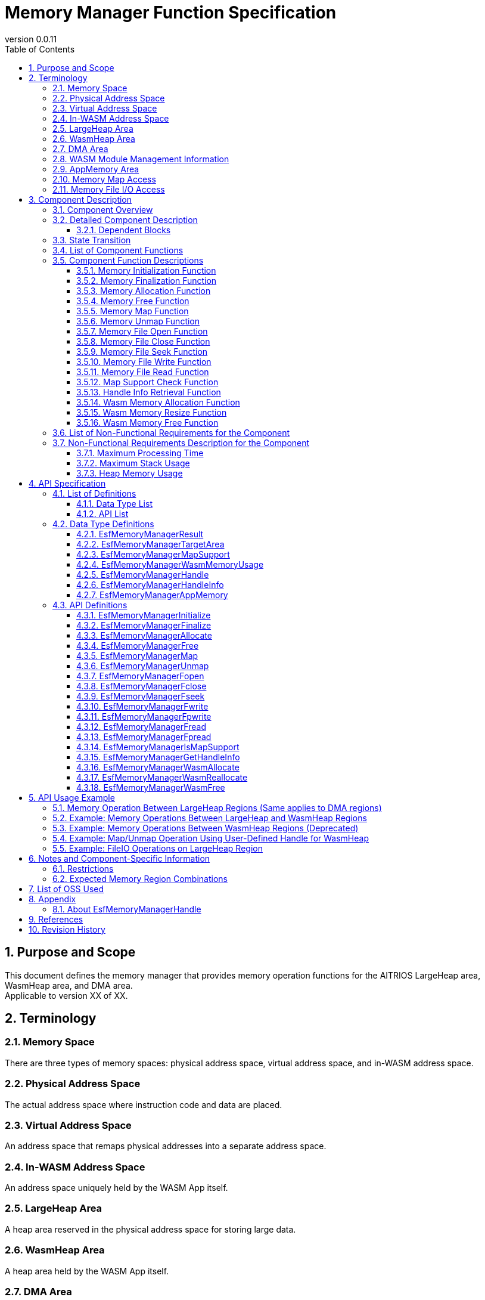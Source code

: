 = Memory Manager Function Specification
:sectnums:
:sectnumlevels: 5
:chapter-label:
:revnumber: 0.0.11
:toc:
:toc-title: Table of Contents
:toclevels: 5
:lang: en
:xrefstyle: short
:figure-caption: Figure
:table-caption: Table
:section-refsig:
:experimental:
ifdef::env-github[:mermaid_block: source,mermaid,subs="attributes"]
ifndef::env-github[:mermaid_block: mermaid,subs="attributes"]
ifdef::env-github,env-vscode[:mermaid_break: break]
ifndef::env-github,env-vscode[:mermaid_break: opt]
ifdef::env-github,env-vscode[:mermaid_critical: critical]
ifndef::env-github,env-vscode[:mermaid_critical: opt]
ifdef::env-github[:mermaid_br: pass:p[&lt;br&gt;]]
ifndef::env-github[:mermaid_br: pass:p[<br>]]

== Purpose and Scope

This document defines the memory manager that provides memory operation functions for the AITRIOS LargeHeap area, WasmHeap area, and DMA area. +
Applicable to version XX of XX.

<<<

== Terminology
=== Memory Space
There are three types of memory spaces: physical address space, virtual address space, and in-WASM address space.

=== Physical Address Space
The actual address space where instruction code and data are placed.

=== Virtual Address Space
An address space that remaps physical addresses into a separate address space.

=== In-WASM Address Space
An address space uniquely held by the WASM App itself.

=== LargeHeap Area
A heap area reserved in the physical address space for storing large data.

=== WasmHeap Area
A heap area held by the WASM App itself.

=== DMA Area
A dedicated area used for receiving data via DMA.

=== WASM Module Management Information
Includes management information required to execute WASM modules. +
*Note: To perform memory operations on a WASM module, the WASM module instance information included in this management information is required.*

=== AppMemory Area
Application Memory +
A memory area that can be used by WASM (AoT).

=== Memory Map Access
Accesses the LargeHeap area by mapping it into the virtual address space.

=== Memory File I/O Access
Accesses the LargeHeap area via File I/O operations such as Open, Close, Read, Write, and Seek.

<<<

== Component Description
=== Component Overview
The memory manager is a block that provides handles for performing memory operations on memory allocated from the LargeHeap area and WasmHeap area, as well as the following memory operation functions:

- Memory manager initialization
- Memory manager termination
- Memory allocation
- Memory release
- Map
- Unmap
- File open
- File close
- File seek
- File write
- File read
- Handle information retrieval

In addition, it provides functionality for memory allocation and release within the WASM environment:

- Memory allocation
- Memory resizing
- Memory release

It also provides a function to check whether the map feature is supported, as support for mapping functions may vary depending on the environment.

- Map feature support check

.Overview Diagram

System-wide diagram to be inserted

<<<

=== Detailed Component Description
This section describes the functionality of the memory manager. +
The memory manager handles memory operations on the following three types of memory areas:

- LargeHeap Area: Heap area used by NativeApp for large data
- WasmHeap Area: Heap area used within WasmApp (refers to in-Wasm address space)
- DMA Area: Heap area mainly used as the DMA transfer destination by NativeApp

The memory manager provides APIs for memory operations corresponding to the above memory areas. The following four types of memory operation APIs are available:

* Memory Operation APIs
- Memory Allocation (Handle Acquisition): Allocates memory of the specified size from the specified area and acquires memory operation rights for the allocated memory.
- Memory Free (Handle Release): Frees the allocated memory and releases memory operation rights for that memory.
- Map: Maps the allocated memory into the virtual address space. +
  *Note: Partial mapping can be specified by providing an arbitrary offset to the memory operation handle (multiple mappings are supported).*
- Unmap: Unmaps the mapped memory from the virtual address space. +
  *Note: Memory operation rights are acquired and released at the time of memory allocation and release.*

- File Open: Opens the allocated memory as a file to allow File I/O access. +
  *Note: The open information (file descriptor) is linked to the handle and managed internally by the memory manager.*
- File Close: Closes the file corresponding to the allocated memory that was opened.
- File Seek: Sets the file pointer for the allocated memory that was opened.
- File Write: Writes arbitrary data to the allocated memory that was opened.
- File Read: Reads arbitrary data from the allocated memory that was opened.
- Handle Information Retrieval: Retrieves information (area, size) associated with the handle generated by the memory manager.

.Memory Image Diagram (Conceptual View of Memory-Mapped I/O Access)
....
                 +--------------------+-------------------------------------------------+
virtual address  |     Static area    |   Dynamic area [W][W][D][D][L][L][ ][ ](*1)     |  
                 +--------------------+-------------------------------------------------+
                 :     ↑map           :  ↑map               ↑map            ↑map 
                 :    *Assign as is   :  [W][W]              [D][D]           [L][L]
                 :                    :  ↑Allocate(*2)      ↑Allocate(*2)   ↑allocate(*2) 
                 +--------------------+-------------------+---------------+---------------------+
physical address |     Normal area    |   Wasm Heap area  |   DMA area    | Large Heap area     |
                 +--------------------+-------------------+---------------+---------------------+

  *1: Memory allocated as non-contiguous addresses can be assigned as contiguous addresses.
  *2: A memory operation handle is acquired for each allocated memory block.

  Normal area: Includes Normal Heap, Thread Stack, etc.

  Static area: The Normal area is directly mapped to the "virtual address" space.

  Dynamic area: In NativeApp and WasmApp, memory is allocated from the Large Heap area,
                Wasm Heap area, or DMA area and dynamically mapped to the "virtual address"
                space to enable data exchange via SPI or between NativeApp and WasmApp.

  The memory manager supports memory operations on the above "Dynamic area".
....

.Memory Image Diagram (Conceptual View of Memory File I/O Access)
....
                 +--------------------+----------------------------------------------------------+
virtual address  |     Static area    |   Dynamic area [FileIO Window] (*1)                      |  
                 +--------------------+----------------------------------------------------------+
                    FileIO Operation                      ↑map[An] (step_4)
                                                                 ↑map[Bn] (step_4)
                                      +----------------------------------------------------------+
                     Wtite/Read/Seek[A] (step_3)        [A1][A2][A3][A4]
                     Wtite/Read/Seek[B] (step_3)        [B1][B2][B3][B4][B5]
                     Open[A] (step_2)                   [A1][A2][A3][A4]
                     Open[B] (step_2)                   [B1][B2][B3][B4][B5]
                     Allocate[A] (step_1)               [A1][A2][  ][A3][  ][  ][A4][  ][  ][  ]
                     Allocate[B] (step_1)               [  ][  ][B1][  ][B2][B3][  ][B4][B5][  ]
                 +--------------------+----------------------------------------------------------+
 hysical address |     Normal area    | Large Heap area [ ][ ][ ][ ][ ][ ][ ][ ][ ][ ]  |
                 +--------------------+----------------------------------------------------------+
 
  *1: In environments where File I/O access is enabled, a virtual address space of arbitrary size is reserved for file access. +
      ↑ This virtual address space is referred to as the "FileIO Window" for performing data read/write.

  step_1: Allocates memory of arbitrary size in the LargeHeap area (may be allocated as non-contiguous memory).

  step_2: Assigns the non-contiguous memory blocks as a contiguous address space +
          (Memory is linearized for file access.)

  step_3: Determines the memory block location for file access, and then performs the corresponding operation (Write/Read/Seek) after executing step_4.

  step_4: Maps the memory block determined in step_3 into the "FileIO Window" (virtual address space) prepared in *1.

  Steps 3 and 4 are repeated internally for file access. +
  *Note: These are internal processes of file access handled by the memory manager.*
....

....
....
.Component Diagram (LargeHeap)
....
....
[{mermaid_block}]
....
flowchart LR
    subgraph Upper App
        memory_init( Memory Initialization )
        memory_deinit( Memory Termination )
    end

    subgraph Upper App
        lheap( Memory Operation Target: LargeHeap Area )
    end

    subgraph PortingLayer
        PL_LHeap[LargeHeap Allocator]
    end

    subgraph Memory_Manager
        ESF_Alloc[Memory Allocation + Handle Acquisition]
        ESF_Free[Memory Release + Handle Disposal]
        ESF_Map[Map]
        ESF_Unmap[Unmap]
        ESF_init[Memory Initialization]
        ESF_deinit[Memory Termination]
    end
    style Memory_Manager fill:#f9f

direction TB

lheap ---> |"Memory Allocation + Handle Acquisition"| ESF_Alloc
ESF_Alloc ---> |"Allocate LargeHeap Memory()"| PL_LHeap
ESF_Alloc -.-> |Handle for LargeHeap| lheap

lheap ---> |"Memory Release + Handle Disposal<br>Arg: Handle for LargeHeap"| ESF_Free
ESF_Free ---> |"Release LargeHeap Memory()"| PL_LHeap

lheap ---> |"Map<br>Arg: Handle for LargeHeap"| ESF_Map
ESF_Map ---> |"Map LargeHeap Memory()"| PL_LHeap
lheap ---> |"Unmap<br>Arg: Handle for LargeHeap"| ESF_Unmap
ESF_Unmap ---> |"Unmap LargeHeap Memory()"| PL_LHeap

memory_init ---> |"Memory Initialization"| ESF_init
ESF_init ---> |"Initialize LargeHeap Memory()"| PL_LHeap

memory_deinit ---> |"Memory Termination"| ESF_deinit
ESF_deinit ---> |"Terminate LargeHeap Memory()"| PL_LHeap
....

....
....
.Component Diagram (LargeHeap: FileIO)
....
....
[{mermaid_block}]
....
flowchart LR
    subgraph Upper App
        memory_init( Memory Initialization )
        memory_deinit( Memory Termination )
    end

    subgraph Upper App
        lheap( Memory Operation Target: LargeHeap Area )
    end

    subgraph PortingLayer
        PL_LHeap[LargeHeap Allocator]
    end

    subgraph Memory_Manager
        ESF_Alloc[Memory Allocation + Handle Acquisition]
        ESF_Free[Memory Release + Handle Disposal]
        ESF_Fopen[Open]
        ESF_Fclose[Close]
        ESF_Fseek[Seek]
        ESF_Fwrite[Write]
        ESF_Fread[Read]
        ESF_init[Memory Initialization]
        ESF_deinit[Memory Termination]
    end
    style Memory_Manager fill:#f9f

direction TB

lheap ---> |"Memory Allocation + Handle Acquisition"| ESF_Alloc
ESF_Alloc ---> |"Allocate LargeHeap Memory()"| PL_LHeap
ESF_Alloc -.-> |Handle for LargeHeap| lheap

lheap ---> |"Memory Release + Handle Disposal<br>Arg: Handle for LargeHeap"| ESF_Free
ESF_Free ---> |"Release LargeHeap Memory()"| PL_LHeap

lheap ---> |"Open<br>Arg: Handle for LargeHeap"| ESF_Fopen
ESF_Fopen ---> |"Open LargeHeap File()"| PL_LHeap

lheap ---> |"Close<br>Arg: Handle for LargeHeap"| ESF_Fclose
ESF_Fclose ---> |"Close LargeHeap File()"| PL_LHeap

lheap ---> |"Seek<br>Arg: Handle for LargeHeap, Seek Info"| ESF_Fseek
ESF_Fseek ---> |"Seek LargeHeap File()"| PL_LHeap

lheap ---> |"Write<br>Arg: Handle for LargeHeap, Write Info"| ESF_Fwrite
ESF_Fwrite ---> |"Write to LargeHeap File()"| PL_LHeap

lheap ---> |"Read<br>Arg: Handle for LargeHeap, Read Info"| ESF_Fread
ESF_Fread ---> |"Read from LargeHeap File()"| PL_LHeap

memory_init ---> |"Memory Initialization"| ESF_init
ESF_init ---> |"Initialize LargeHeap Memory()"| PL_LHeap

memory_deinit ---> |"Memory Termination"| ESF_deinit
ESF_deinit ---> |"Terminate LargeHeap Memory()"| PL_LHeap
....

....
....
.Component Diagram (WasmHeap)
....
....
[{mermaid_block}]
....
flowchart LR
    subgraph Upper App
        memory_init( Memory Initialization )
        memory_deinit( Memory Termination )
    end

    subgraph Upper App
        wheap( Memory Operation Target: WasmHeap Area )
    end

    subgraph PortingLayer
        PL_WHeap[WasmHeap Allocator]
    end

    subgraph Memory_Manager
        ESF_Alloc[Memory Allocation + Handle Acquisition]
        ESF_Free[Memory Release + Handle Disposal]
        ESF_Map[Map]
        ESF_Unmap[Unmap]
        ESF_WasmMalloc[Wasm Memory Allocation]
        ESF_WasmRealloc[Wasm Memory Resize]
        ESF_WasmFree[Wasm Memory Release]

        ESF_init[Memory Initialization]
        ESF_deinit[Memory Termination]
    end
    style Memory_Manager fill:#f9f

direction TB

wheap ---> |"Memory Allocation + Handle Acquisition"| ESF_Alloc
ESF_Alloc ---> |"Allocate WASMHeap Memory()"| WAMR
ESF_Alloc -.-> |Handle for WasmHeap| wheap

wheap ---> |"Memory Release + Handle Disposal<br>Arg: Handle for WasmHeap"| ESF_Free
ESF_Free ---> |"Release WASMHeap Memory()"| WAMR

wheap ---> |"Map<br>Arg: Handle for WasmHeap"| ESF_Map
ESF_Map ---> |"Map WASMHeap Memory()"| WAMR
wheap ---> |"Unmap<br>Arg: Handle for WasmHeap"| ESF_Unmap
ESF_Unmap ---> |"Unmap WASMHeap Memory()"| WAMR

WAMR ---> ESF_WasmMalloc
ESF_WasmMalloc ---> |"Allocate Wasm Memory()"| PL_WHeap
WAMR ---> ESF_WasmRealloc
ESF_WasmRealloc ---> |"Resize Wasm Memory()"| PL_WHeap
WAMR ---> ESF_WasmFree
ESF_WasmFree ---> |"Release Wasm Memory()"| PL_WHeap

memory_init ---> |"Memory Initialization"| ESF_init
ESF_init ---> |"Initialize WasmHeap Memory()"| PL_WHeap

memory_deinit ---> |"Memory Termination"| ESF_deinit
ESF_deinit ---> |"Terminate WasmHeap Memory()"| PL_WHeap
....

....
....
.Component Diagram (DMA)
....
....
[{mermaid_block}]
....
flowchart LR
    subgraph Upper App
        memory_init( Memory Initialization )
        memory_deinit( Memory Termination )
    end

    subgraph Upper App
        dma( Memory Operation Target: DMA Area ) 
    end

    subgraph PortingLayer
        PL_DMA[DMA Memory Allocator]
    end

    subgraph Memory_Manager
        ESF_Alloc[Memory Allocation + Handle Acquisition]
        ESF_Free[Memory Release + Handle Disposal]
        ESF_Map[Map]
        ESF_Unmap[Unmap]

        ESF_init[Memory Initialization]
        ESF_deinit[Memory Termination]
    end
    style Memory_Manager fill:#f9f

direction TB

dma ---> |"Memory Allocation + Handle Acquisition"| ESF_Alloc
ESF_Alloc ---> |"Allocate DMA Memory()"| PL_DMA
ESF_Alloc -.-> |Handle for DMA| dma

dma ---> |"Memory Release + Handle Disposal<br>Arg: Handle for DMA"| ESF_Free
ESF_Free ---> |"Release DMA Memory()"| PL_DMA

dma ---> |"Map<br>Arg: Handle for DMA"| ESF_Map
ESF_Map ---> |"Map DMA Memory()"| PL_DMA
dma ---> |"Unmap<br>Arg: Handle for DMA"| ESF_Unmap
ESF_Unmap ---> |"Unmap DMA Memory()"| PL_DMA

memory_init ---> |"Memory Initialization"| ESF_init
ESF_init ---> |"Initialize DMA Memory()"| PL_DMA

memory_deinit ---> |"Memory Termination"| ESF_deinit
ESF_deinit ---> |"Terminate DMA Memory()"| PL_DMA
....


==== Dependent Blocks
.Dependent Blocks
[width="100%", cols="20%,40%,40%",options="header"]
|===
|Block Name |Usage |Comments

|PortingLayer
|Calls the following APIs:  +
・LargeHeap memory allocation API +
・LargeHeap memory release API +
・LargeHeap memory map API +
・LargeHeap memory unmap API +
・LargeHeap memory file open API +
・LargeHeap memory file close API +
・LargeHeap memory file seek API +
・LargeHeap memory file write API +
・LargeHeap memory file read API +
・LargeHeap memory enable/disable check API +
・LargeHeap memory initialization API +
・LargeHeap memory termination API +
・LargeHeap map feature support check API +
・WasmHeap memory map API +
・WasmHeap memory unmap API +
・WasmHeap memory initialization API +
・WasmHeap memory termination API +
・WasmHeap map feature support check API +
・DMA memory allocation API +
・DMA memory release API +
・DMA memory map API +
・DMA memory unmap API +
・DMA memory enable/disable check API +
・DMA memory initialization API +
・DMA memory termination API +
・DMA map feature support check API +

|Calls memory operation APIs for LargeHeap and returns results to the App. +
Calls WasmHeap memory allocation/release APIs and returns results to the App.

|wasm_runtime
|Calls the following APIs: +
・WasmHeap memory allocation API +
・WasmHeap memory release API +
・WasmHeap address translation API +
・Wasm module information retrieval API +
|Calls memory operation APIs for WasmHeap and returns results to the App. +
Assumed to be used in WasmApp and WASI.

|WAMR
|Calls the following APIs: +
・Wasm memory allocation API +
・Wasm memory resize API +
・Wasm memory release API +
|Calls memory operation APIs for Wasm and returns results to the App.

|===

<<<

[[State_Transition]] 
=== State Transition
The memory manager manages the states of memory (handles) allocated from the LargeHeap area and DMA area. +

*Note: For the WasmHeap area, only memory allocation, release, map, and unmap functions are provided—state management is not performed.* +
*File I/O is only supported for the LargeHeap area.*

[#_TableStates_aloocate]
.State List
[width="100%", cols="20%,20%,60%",options="header"]
|===
2+^|State              |Description
2+^|Initial State 
                      |Memory is unallocated.
.2+^.^|allocate |map  |Allocated State: Mapped. This also applies when multiple regions are mapped using partial mapping.
                |unmap|Allocated State: Unmapped.
|===

[#_TableStates_aloocate2]
.State List: File I/O
[width="100%", cols="20%,20%,60%",options="header"]
|===
2+^|State              |Description
2+^|Initial State 
                      |Memory is unallocated.
.2+^.^|allocate |open  |Open State: File I/O access is enabled for the allocated memory.
                |close |Close State: File I/O access is disabled.
|===

The memory manager transitions between states as shown below when each API is called. +
No state transition occurs if an error occurs during the API call. +

[#_State_Transition_Diagram]
....
....
.State Transition Diagram: Map Function
....
....
[{mermaid_block}]
....
%%{init: {'noteAlign':'center'}}%%
stateDiagram-v2
    [*] --> unmap : EsfMemoryManagerAllocate
    state allocate {
        unmap --> map : EsfMemoryManagerMap
        map --> unmap : EsfMemoryManagerUnmap
        map --> map : EsfMemoryManagerMap<br>EsfMemoryManagerUnmap
    }
    unmap --> [*] : EsfMemoryManagerFree
....

[#_State_Transition_Diagram_FileIO]
....
....
.State Transition Diagram: File I/O
....
....
[{mermaid_block}]
....
%%{init: {'noteAlign':'center'}}%%
stateDiagram-v2
    [*] --> close : EsfMemoryManagerAllocate
    state allocate {
        close --> open : EsfMemoryManagerFopen
        open --> close : EsfMemoryManagerFclose
        open --> open : EsfMemoryManagerFseek<br>EsfMemoryManagerFwrite<br>EsfMemoryManagerFread<br>EsfMemoryManagerFpwrite<br>EsfMemoryManagerFpread
    }
    close --> [*] : EsfMemoryManagerFree
....

EsfMemoryManagerFopen can open memory regions allocated via EsfMemoryManagerAllocate as multiple files by specifying arbitrary offsets. +
Multiple handles can be used to access those files concurrently. +
*Note: "Memory handle + specified offset" is managed as a single handle.*
....
....

Each API's availability in different memory states and the corresponding transition destinations are shown in <<#_TableStateTransition>>, <<_TableStateTransition_2>>, and <<_TableStateTransition_3>>. +
In the tables, the state names indicate the destination state after successful API execution, which also implies that the API is accepted. +
"×" indicates that the API is not accepted in the current state and no state transition occurs. +
If "×" is shown, an error will be returned. For error details, see <<#_EsfMemoryManagerResult>>.

[#_TableStateTransition]
.State Transition Table
[width="100%", cols="10%,30%,20%,20%,20%"]
|===
2.3+| 3+^| State 
                                 .2+^.^| Initial State 2+^| allocate
                                                     | map        | unmap 
.4+^.^|API  | EsfMemoryManagerAllocate | unmap    2+^| N/A
            | EsfMemoryManagerFree     | ×           | ×          | Initial State
            | EsfMemoryManagerMap      | ×           | map *1     | map
            | EsfMemoryManagerUnmap    | ×           | unmap or map *2      | ×
|===
*1: Multiple mappings for the same memory region +
*2: Transitions to "unmap" state upon unmapping all multiple mapped regions

[#_TableStateTransition_2]
.State Transition Table: File I/O
[width="100%", cols="10%,30%,20%,20%,20%"]
|===
2.3+| 3+^| State 
                                 .2+^.^| Initial State 2+^| allocate
                                                     | open       | close 
.9+^.^|API  | EsfMemoryManagerAllocate | close    2+^| N/A
            | EsfMemoryManagerFree     | ×           | ×          | Initial State
            | EsfMemoryManagerFopen    | ×           | ×          | open *1
            | EsfMemoryManagerFclose   | ×           | close      | ×
            | EsfMemoryManagerFseek    | ×           | open       | ×
            | EsfMemoryManagerFwrite   | ×           | open       | ×
            | EsfMemoryManagerFread    | ×           | open       | ×
            | EsfMemoryManagerFpwrite  | ×           | open *2    | ×
            | EsfMemoryManagerFpread   | ×           | open *2    | ×
|===
*1: Multiple open operations for the same memory region are supported +
     (Each "memory handle + specified offset" is managed as a separate handle) +
*2: For protection of file (memory) seek positions, access is performed as blocking operations +
     for "Seek+Write" and "Seek+Read" combinations on the same handle +

<<<

=== List of Component Functions
The list of available functions is shown in <<#_TableFunction>>.

[#_TableFunction]
.Function List
[width="100%", cols="25%,50%,25%",options="header"]
|===
|Function Name |Description |Section

|Memory Initialization
|Initializes the LargeHeap, WasmHeap, and DMA regions managed by PL Memory.
|<<#_メモリ初期化機能>>

|Memory Finalization
|Finalizes (cleans up) the LargeHeap, WasmHeap, and DMA regions managed by PL Memory.
|<<#_メモリ終了機能>>

|Memory Allocation
|Allocates memory of the specified size from the specified memory region and generates a memory operation handle for the allocated memory.
|<<#_メモリ確保機能>>

|Memory Deallocation
|Frees memory associated with the acquired memory operation handle and destroys the handle.
|<<#_メモリ解放機能>>

|Memory Mapping
|Maps the allocated memory using the acquired memory operation handle.
|<<#_メモリマップ機能>>

|Memory Unmapping
|Unmaps the memory previously mapped with the acquired memory operation handle.
|<<#_メモリアンマップ機能>>

|Memory Unmapping
|Unmaps the memory previously mapped with the acquired memory operation handle.
|<<#_メモリアンマップ機能>>

|Memory File Open
|Obtains a file descriptor (`fd`) to access the allocated memory as a file using the memory operation handle.
|<<#_メモリファイルオープン機能>>

|Memory File Close
|Closes and returns the file descriptor (`fd`) acquired during memory file open.
|<<#_メモリファイルクローズ機能>>

|Memory File Seek
|Moves the file pointer to a specified offset using the file descriptor (`fd`) of the allocated memory.
|<<#_メモリファイルシーク機能>>

|Memory File Write
|Writes data to the position pointed to by the file pointer using the file descriptor (`fd`) of the allocated memory.
|<<#_メモリファイルライト機能>>

|Memory File Read
|Reads data from the position pointed to by the file pointer using the file descriptor (`fd`) of the allocated memory.
|<<#_メモリファイルリード機能>>

|Map Support Check
|Checks whether mapping is supported for the target memory region using the memory operation handle.
|<<#_マップ機能サポートチェック>>

|Handle Information Retrieval
|Retrieves region and size information associated with the acquired memory operation handle.
|<<#_ハンドル情報取得機能>>

|===

[#_TableFunction2]
.Function List (Wasm-specific)
[width="100%", cols="25%,50%,25%",options="header"]
|===
|Function Name |Description |Section

|Wasm Memory Allocation
|Allocates memory of the specified size from the designated region.
|<<#_Wasmメモリ確保機能>>

|Wasm Memory Resize
|Changes the size of previously allocated Wasm memory.
|<<#_Wasmメモリサイズ変更機能>>

|Wasm Memory Deallocation
|Frees the previously allocated Wasm memory.
|<<#_Wasmメモリ解放機能>>

|===

=== Component Function Descriptions

[#_メモリ初期化機能]
==== Memory Initialization Function
* *Function Overview*
    ** Initializes the LargeHeap, WasmHeap, and DMA regions managed by PL memory.
    ** Executes the dedicated PL memory initialization APIs for each region.
* *Preconditions*
    ** -
* *Function Details*
    ** `EsfMemoryManagerInitialize()` performs initialization for the LargeHeap, WasmHeap, and DMA regions. +
    Additionally, the AppMemory region (WasmHeap) is partitioned according to the number of blocks specified as an argument. +

This function is intended to be executed at system startup, before using the memory manager. +
*If memory operation APIs of the memory manager are executed before initialization, an error indicating uninitialized memory will be returned.* +
(Refer to <<#_MemoryInitializationSequence>>)

[#_MemoryInitializationSequence]
.Memory Initialization Sequence Diagram
[{mermaid_block}]
....
%%{init: {'noteAlign':'center'}}%%
sequenceDiagram
    autonumber
    participant heap as Upper App
    participant ssf_memutility as MemoryManager
    participant pl as PortingLayer

  heap ->> +ssf_memutility : EsfMemoryManagerInitialize(AppMemory block count)
  
  ssf_memutility ->> +pl : Initialize LargeHeap region
  note over pl : Initialize LargeHeap region
  pl -->> -ssf_memutility : Error code
  ssf_memutility ->> +pl : Initialize AppMemory (WasmHeap) region
  note over pl : Initialize AppMemory (WasmHeap) region
  pl -->> -ssf_memutility : Error code
  ssf_memutility ->> +pl : Set AppMemory (WasmHeap) block count
  note over pl : Set number of blocks in AppMemory (WasmHeap)
  pl -->> -ssf_memutility : Error code
  ssf_memutility ->> +pl : Initialize DMA region
  note over pl : Initialize DMA region
  pl -->> -ssf_memutility : Error code
  
  ssf_memutility -->> -heap : Processing result OK

....
*If an error code (indicating already initialized) is returned during each initialization, it is ignored and initialization continues.*

[#_メモリ終了機能]
==== Memory Finalization Function
* Function Overview
    ** Finalizes the LargeHeap, WasmHeap, and DMA regions managed by PL memory.
    ** Executes the PL memory finalization API provided for each region.
* Prerequisites
    ** The Memory Manager must be initialized.
* Function Details
    ** `EsfMemoryManagerFinalize()` performs finalization for the LargeHeap, WasmHeap, and DMA regions. +

This function is intended to be executed before shutting down the system or after memory management is no longer needed. +
*If memory operation APIs are called without prior initialization, an error indicating uninitialized memory will be returned.* +
(See <<#_MemoryFinalizationSequence>>)

[#_MemoryFinalizationSequence]
.Memory Finalization Sequence Diagram
[{mermaid_block}]
....
%%{init: {'noteAlign':'center'}}%%
sequenceDiagram
    autonumber
    participant heap as Upper App
    participant ssf_memutility as Memory Manager
    participant pl as Porting Layer

    heap ->> +ssf_memutility : EsfMemoryManagerFinalize()

    ssf_memutility ->> +pl : Finalize LargeHeap region
    note over pl : Finalize LargeHeap region
    pl -->> -ssf_memutility : Error code
    ssf_memutility ->> +pl : Finalize AppMemory (WasmHeap) region
    note over pl : Finalize AppMemory (WasmHeap) region
    pl -->> -ssf_memutility : Error code
    ssf_memutility ->> +pl : Finalize DMA region
    note over pl : Finalize DMA region
    pl -->> -ssf_memutility : Error code

    ssf_memutility -->> -heap : Processing result OK

....
*If an error code (indicating already finalized) is returned during each finalization, it will be ignored and the finalization process will continue.*


[#_メモリ確保機能]
==== Memory Allocation Function
* Function Overview
    ** Allocates memory of the specified size.
    ** Generates a memory operation handle for the allocated memory.
* Prerequisites
    ** The Memory Manager must be initialized.
* Function Details
    ** `EsfMemoryManagerAllocate()` allocates memory from a specified region according to the region information passed as an argument. +
    [Target Memory Region]
      - LargeHeap: Allocates memory from the LargeHeap region +
      - DMA: Allocates memory from the DMA region +
      - WasmHeap: Allocates memory from the WasmHeap region +
      *When specifying WasmHeap, additional "WASM module management info (exec_env)" is required.*
    ** Generates a memory operation handle for the allocated memory. +
(See <<#_EsfMemoryManagerHandle>> for details about memory operation handles.)

This function supports concurrent access and can be called from multiple threads.
When calling `EsfMemoryManagerAllocate`, specify the WASM module management info to allocate memory from the WasmHeap region. (See <<#_MemoryAllocationSequence>>)

[#_MemoryAllocationSequence]
.Memory Allocation Sequence Diagram
[{mermaid_block}]
....
%%{init: {'noteAlign':'center'}}%%
sequenceDiagram
    autonumber
    participant heap as Upper App
    participant ssf_memutility as Memory Manager
    participant pl as Porting Layer
    participant wamr as WAMR

    heap ->> +ssf_memutility : EsfMemoryManagerAllocate(Target: LargeHeap, WASM Info: NULL, Size)
    alt Normal Case (Memory Allocation OK)
        note over ssf_memutility : Recognized as memory allocation from LargeHeap
        ssf_memutility ->> +pl : Allocate Memory (Size)
        note over pl : Allocate memory
        pl -->> -ssf_memutility : Memory address (LargeHeap)
        note over ssf_memutility : Generate handle for LargeHeap<br>Generate memory management info:<br>- Region info<br>- Memory info<br>Associate handle with memory info
        ssf_memutility -->> heap : OK, LargeHeap handle [Upper 7 bits: ID=1–127, Lower 25 bits: offset=0]
    else Abnormal Case (Allocation Failed)
        note over ssf_memutility : Error due to invalid parameter or allocation failure
        ssf_memutility -->> -heap : NG, LargeHeap handle (NULL)
    end

    heap ->> +ssf_memutility : EsfMemoryManagerAllocate(Target: DMA, WASM Info: NULL, Size)
    alt Normal Case (Memory Allocation OK)
        note over ssf_memutility : Recognized as memory allocation from DMA
        ssf_memutility ->> +pl : Allocate Memory (Size)
        note over pl : Allocate memory
        pl -->> -ssf_memutility : Memory address (DMA)
        note over ssf_memutility : Generate handle for DMA<br>Generate memory management info:<br>- Region info<br>- Memory info<br>Associate handle with memory info
        ssf_memutility -->> heap : OK, DMA handle [Upper 7 bits: ID=1–127, Lower 25 bits: offset=0]
    else Abnormal Case (Allocation Failed)
        note over ssf_memutility : Error due to invalid parameter or allocation failure
        ssf_memutility -->> -heap : NG, DMA handle (NULL)
    end

    heap ->> +ssf_memutility : EsfMemoryManagerAllocate(Target: WasmHeap, WASM Info: *exec_env, Size)
    alt Normal Case (Memory Allocation OK)
        note over ssf_memutility : Recognized as memory allocation from WasmHeap
        ssf_memutility ->> +wamr : Allocate Memory (Size)
        note over wamr : Allocate memory
        wamr -->> -ssf_memutility : Memory address (WasmHeap) *WASM address*
        note over ssf_memutility : Generate handle for WasmHeap<br>*Memory management info is not generated*
        ssf_memutility -->> heap : OK, WasmHeap handle [Upper 7 bits: ID=0, Lower 25 bits: offset=Wasm address]
    else Abnormal Case (Allocation Failed)
        note over ssf_memutility : Error due to invalid parameter or allocation failure
        ssf_memutility -->> -heap : NG, WasmHeap handle (NULL)
    end
....


[#_メモリ解放機能]
==== Memory Free Function
* Function Overview
    ** Frees the memory associated with the specified memory operation handle.
    ** Discards the memory operation handle.
* Prerequisites
    ** A valid memory operation handle has been obtained via `EsfMemoryManagerAllocate`.
* Function Details
    ** Memory is freed based on the memory management information (e.g., region and memory details) linked to the specified memory operation handle. +
(For details on memory operation handles, see <<#_EsfMemoryManagerHandle>>.)

This function supports exclusive access and can be safely called from multiple threads.
Memory is released for the associated region by specifying the memory operation handle when calling `EsfMemoryManagerFree`. (See <<#_MemoryFreeSequence>> for details.)

[#_MemoryFreeSequence]
.Memory Free Sequence Diagram
[{mermaid_block}]
....
%%{init: {'noteAlign':'center'}}%%
sequenceDiagram
    autonumber
    participant heap as Upper App
    participant ssf_memutility as Memory Manager
    participant pl as Porting Layer
    participant wamr as WAMR

    heap ->> +ssf_memutility : EsfMemoryManagerFree(LargeHeap handle, WASM Info: NULL)
    alt Normal Case (Free OK)
        note over ssf_memutility : Extract memory management info from the LargeHeap handle<br>Free memory using the extracted information

        ssf_memutility ->> +pl : Free memory (address)
        note over pl : Free memory
        pl -->> -ssf_memutility : <br>
        note over ssf_memutility : Destroy LargeHeap handle
        ssf_memutility -->> heap : OK
    else Abnormal Case (Free NG)
        note over ssf_memutility : Invalid parameters or memory release error occurred
        ssf_memutility -->> -heap : NG
    end

    heap ->> +ssf_memutility : EsfMemoryManagerFree(DMA handle, WASM Info: NULL)
    alt Normal Case (Free OK)
        note over ssf_memutility : Extract memory management info from the DMA handle<br>Free memory using the extracted information

        ssf_memutility ->> +pl : Free memory (address)
        note over pl : Free memory
        pl -->> -ssf_memutility : <br>
        note over ssf_memutility : Destroy DMA handle
        ssf_memutility -->> heap : OK
    else Abnormal Case (Free NG)
        note over ssf_memutility : Invalid parameters or memory release error occurred
        ssf_memutility -->> -heap : NG
    end

    heap ->> +ssf_memutility : EsfMemoryManagerFree(WasmHeap handle, WASM Info: *exec_env)
    alt Normal Case (Free OK)
        note over ssf_memutility : Free memory associated with the WasmHeap handle

        ssf_memutility ->> +wamr : Free memory (address)
        note over wamr : Free memory
        wamr -->> -ssf_memutility : <br>
        note over ssf_memutility : Destroy WasmHeap handle
        ssf_memutility -->> heap : OK
    else Abnormal Case (Free NG)
        note over ssf_memutility : Invalid parameters or memory release error occurred
        ssf_memutility -->> -heap : NG
    end
....


[#_メモリマップ機能]
==== Memory Map Function
* Function Overview
    ** Maps a specified memory area.
    *** Memory operation handles obtained via EsfMemoryManagerAllocate, or user-defined memory operation handles, can be specified. +
    *Note: Mapping with user-defined memory operation handles is only supported for the WasmHeap region.*
    *** For memory areas obtained via EsfMemoryManagerAllocate, offset-based specification and multiple mappings using the memory operation handle are supported. +
    *Note: Offset specification and multiple mappings are supported only with memory operation handles obtained via EsfMemoryManagerAllocate.*
* Prerequisites
    ** Memory must have been allocated using EsfMemoryManagerAllocate and a memory operation handle obtained, or memory must have been allocated from the WasmHeap region. +
* Functional Details
    ** When using a memory operation handle obtained via EsfMemoryManagerAllocate
    *** Mapping is performed to a virtual address based on the memory management information (region info, memory info, etc.) associated with the memory operation handle. +
    *** The mapped virtual address is returned to the upper layer as the map address. +
    ** When using a user-defined memory operation handle
    *** The address in the WasmHeap region specified by the memory operation handle is mapped to a virtual address. +
    *** The mapped virtual address is returned to the upper layer as the map address. +

This function performs operations exclusively, and can therefore be called from multiple threads.
By specifying a memory operation handle when calling EsfMemoryManagerMap, memory mapping for the corresponding area is performed. (Refer to <<#_MemoryMapSequenceDiagram>>)

[#_MemoryMapSequenceDiagram]
.Memory Map Sequence Diagram
Case using a memory operation handle obtained via EsfMemoryManagerAllocate +
[{mermaid_block}]
....
%%{init: {'noteAlign':'center'}}%%
sequenceDiagram
    autonumber
    participant heap as Upper App
    participant ssf_memutility as MemoryManager
    participant pl as PortingLayer
    participant wamr as WAMR

  heap ->> +ssf_memutility : EsfMemoryManagerMap(LargeHeap handle, WASM module info: NULL, size)
  alt Normal Case (Mapping Successful)
    note over ssf_memutility : Extract "memory management info" associated with [LargeHeap handle]<br>Map the corresponding memory based on the extracted "memory management info"
    opt First mapping for the memory area
      ssf_memutility ->> +pl : Map memory()
      note over pl : Perform memory mapping<br>Physical address ⇒ Virtual address
      pl -->> -ssf_memutility : Virtual address
      note over ssf_memutility : Register "mapping" to the "memory info" within [memory management info]
    end
    note over ssf_memutility : Calculate map address from "virtual address" and [LargeHeap handle] "offset"<br>Register "offset" in [memory management info]
    ssf_memutility -->> heap : Result OK, map address
  else Error Case (Mapping Failed)
    note over ssf_memutility : When parameter error or mapping failure occurs<br>*[LargeHeap handle] and [memory management info] are not updated*
    ssf_memutility -->> -heap : Result NG, map address (NULL)
  end

  heap ->> +ssf_memutility : EsfMemoryManagerMap(DMA handle, WASM module info: NULL, size)
  alt Normal Case (Mapping Successful)
    note over ssf_memutility : Extract "memory management info" associated with [DMA handle]<br>Map the corresponding memory based on the extracted "memory management info"
    opt First mapping for the memory area
      ssf_memutility ->> +pl : Map memory()
      note over pl : Perform memory mapping<br>Physical address ⇒ Virtual address
      pl -->> -ssf_memutility : Virtual address
      note over ssf_memutility : Register "mapping" to the "memory info" within [memory management info]
    end
    note over ssf_memutility : Calculate map address from "virtual address" and [DMA handle] "offset"<br>Register "offset" in [memory management info]
    ssf_memutility -->> heap : Result OK, map address
  else Error Case (Mapping Failed)
    note over ssf_memutility : When parameter error or mapping failure occurs<br>*[DMA handle] and [memory management info] are not updated*
    ssf_memutility -->> -heap : Result NG, map address (NULL)
  end

  heap ->> +ssf_memutility : EsfMemoryManagerMap(WasmHeap handle, WASM module info: *exec_env, size)
  alt Normal Case (Mapping Successful)
    note over ssf_memutility : Use WasmHeap handle as memory address<br>Map the corresponding memory based on WASM module info: *exec_env
    ssf_memutility ->> +pl : Map memory()
    note over pl : Perform memory mapping<br>Physical address ⇒ Virtual address
    pl -->> -ssf_memutility : Virtual address
    note over ssf_memutility : Set "virtual address" as the map address
    ssf_memutility -->> heap : Result OK, map address
  else Error Case (Mapping Failed)
    note over ssf_memutility : Parameter error
    ssf_memutility -->> -heap : Result NG, map address (NULL)
  end

....

When using a user-defined memory operation handle +
[{mermaid_block}]
....
%%{init: {'noteAlign':'center'}}%%
sequenceDiagram
    autonumber
    participant heap as Upper App
    participant ssf_memutility as MemoryManager
    participant pl as PortingLayer
    participant wamr as WAMR

  heap ->> +ssf_memutility : EsfMemoryManagerMap(User-defined handle, WASM module info: *exec_env, size)
  alt Normal Case (Mapping Successful)
    note over ssf_memutility : Use the user-defined handle as the memory address<br>Map the corresponding memory based on WASM module info: *exec_env
    ssf_memutility ->> +pl : Map memory()
    note over pl : Perform memory mapping<br>Physical address ⇒ Virtual address
    pl -->> -ssf_memutility : Virtual address
    note over ssf_memutility : Set the "virtual address" as the map address
    ssf_memutility -->> heap : Result OK, map address
  else Error Case (Mapping Failed)
    note over ssf_memutility : Parameter error
    ssf_memutility -->> -heap : Result NG, map address (NULL)
  end

....


[#_メモリアンマップ機能]
==== Memory Unmap Function
* Function Overview
    ** Unmaps the specified memory.
    *** Memory operation handles obtained via EsfMemoryManagerAllocate, or user-defined memory operation handles, can be specified. +
    *Note: Mapping operations using user-defined memory operation handles are only supported for the WasmHeap region.*
* Prerequisites
    ** A memory operation handle must have been obtained via EsfMemoryManagerAllocate and used for mapping, or a mapping operation must have been performed on user-allocated memory.

* Functional Details
    ** When using a memory operation handle obtained via EsfMemoryManagerAllocate
    *** Unmapping is performed for the virtual address based on the memory management information (region info, memory info, etc.) associated with the memory operation handle. +

    ** When using a user-defined memory operation handle
    *** Unmapping is performed for the virtual address specified by the memory operation handle and map address.

This function operates exclusively, and can therefore be called from multiple threads.
By specifying a memory operation handle when calling EsfMemoryManagerUnmap, memory unmapping for the corresponding area is performed. (Refer to <<#_MemoryUnmapSequenceDiagram>>)

[#_MemoryUnmapSequenceDiagram]
.Memory Unmap Sequence Diagram
Case using a memory operation handle obtained via EsfMemoryManagerAllocate +
[{mermaid_block}]
....
%%{init: {'noteAlign':'center'}}%%
sequenceDiagram
    autonumber
    participant heap as Upper App
    participant ssf_memutility as MemoryManager
    participant pl as PortingLayer
    participant wamr as WAMR

  heap ->> +ssf_memutility : EsfMemoryManagerUnmap(LargeHeap handle, map address: NULL)
  alt Normal Case (Unmapping Successful)
    note over ssf_memutility : Extract "memory management info" associated with [LargeHeap handle]<br>Unmap the corresponding memory based on the extracted "memory management info"<br>*When using a handle obtained via EsfMemoryManagerAllocate,<br>unmapping is performed using the map address stored in the "memory management info"*
    note over ssf_memutility : Clear the [LargeHeap handle] "offset" from the "memory management info"
    opt Map count in the corresponding memory region is "0"
      ssf_memutility ->> +pl : Unmap memory()
      note over pl : Memory unmap<br>Unmap virtual memory address
      pl -->> -ssf_memutility : <br>
      note over ssf_memutility : Set "unmap" on the "memory info" in the "memory management info"
    end
    ssf_memutility -->> heap : Result OK, LargeHeap handle
  else Error Case (Unmapping Failed)
    note over ssf_memutility : If parameter error or unmapping failure occurs<br>*[LargeHeap handle] and [memory management info] will not be updated*
    ssf_memutility -->> -heap : Result NG, LargeHeap handle
  end

  heap ->> +ssf_memutility : EsfMemoryManagerUnmap(DMA handle, map address: NULL)
  alt Normal Case (Unmapping Successful)
    note over ssf_memutility : Extract "memory management info" associated with [DMA handle]<br>Unmap the corresponding memory based on the extracted "memory management info"<br>*When using a handle obtained via EsfMemoryManagerAllocate,<br>unmapping is performed using the map address stored in the "memory management info"*
    note over ssf_memutility : Clear the [DMA handle] "offset" from the "memory management info"
    opt Map count in the corresponding memory region is "0"
      ssf_memutility ->> +pl : Unmap memory()
      note over pl : Memory unmap<br>Unmap virtual memory address
      pl -->> -ssf_memutility : <br>
      note over ssf_memutility : Set "unmap" on the "memory info" in the "memory management info"
    end
    ssf_memutility -->> heap : Result OK, DMA handle
  else Error Case (Unmapping Failed)
    note over ssf_memutility : If parameter error or unmapping failure occurs<br>*[DMA handle] and [memory management info] will not be updated*
    ssf_memutility -->> -heap : Result NG, DMA handle
  end

  heap ->> +ssf_memutility : EsfMemoryManagerUnmap(WasmHeap handle, map address: map address obtained during map operation)
  alt Normal Case (Unmapping Successful)
    note over ssf_memutility : Deregister the map using the WasmHeap handle and map address
      ssf_memutility ->> +pl : Unmap memory()
      note over pl : Memory unmap<br>Unmap virtual memory address
      pl -->> -ssf_memutility : <br>
    ssf_memutility -->> heap : Result OK, WasmHeap handle
  else Error Case (Unmapping Failed)
    note over ssf_memutility : Parameter error
    ssf_memutility -->> -heap : Result NG, WasmHeap handle
  end

....

When using a user-defined memory operation handle +
[{mermaid_block}]
....
%%{init: {'noteAlign':'center'}}%%
sequenceDiagram
    autonumber
    participant heap as Upper App
    participant ssf_memutility as MemoryManager
    participant pl as PortingLayer
    participant wamr as WAMR

  heap ->> +ssf_memutility : EsfMemoryManagerUnmap(User-defined handle, map address: address obtained during map operation)
  alt Normal Case (Unmapping Successful)
    note over ssf_memutility : Deregister the mapping using the user-defined handle and map address
      ssf_memutility ->> +pl : Unmap memory()
      note over pl : Memory unmap<br>Unmap virtual memory address
      pl -->> -ssf_memutility : <br>
    ssf_memutility -->> heap : Result OK, user-defined handle
  else Error Case (Unmapping Failed)
    note over ssf_memutility : Parameter error
    ssf_memutility -->> -heap : Result NG, user-defined handle
  end

....

[#_メモリファイルオープン機能]
==== Memory File Open Function
* Function Overview
    ** Opens a file for the specified memory.
    *** Performs file open to enable file access to the memory allocated using a memory operation handle obtained via EsfMemoryManagerAllocate. +
    *** For memory areas allocated via EsfMemoryManagerAllocate, file open operations can be performed with an offset specified in the memory operation handle, and multiple opens are supported. +
    *Note: File open operations using memory operation handles are only supported for the LargeHeap region.* +
* Prerequisites
    ** A memory operation handle must have been obtained for the LargeHeap region using EsfMemoryManagerAllocate.
* Functional Details
    ** Performs file open for the target memory based on the memory management information (region info, memory info, etc.) associated with the memory operation handle, and retrieves the file descriptor "fd". +
    ** The retrieved file descriptor "fd" is stored and associated with the memory operation handle.

[#_MemoryFileOpenSequenceDiagram]
.Memory File Open Sequence Diagram
[{mermaid_block}]
....
%%{init: {'noteAlign':'center'}}%%
sequenceDiagram
    autonumber
    participant heap as Upper App
    participant ssf_memutility as MemoryManager
    participant pl as PortingLayer
    participant wamr as WAMR

  heap ->> +ssf_memutility : EsfMemoryManagerFopen(LargeHeap handle)
  alt Normal Case (Open Successful)
    note over ssf_memutility : Recognize from "LargeHeap handle"<br>that this is a memory file open for the LargeHeap region
  ssf_memutility ->> +pl : Memory file open (handle)
  note over pl : Memory file open
  pl -->> -ssf_memutility : File descriptor "fd"
    note over ssf_memutility : Update [LargeHeap handle]<br>with the following [memory management info]<br>・Region info<br>・Memory info<br>・File descriptor "fd"<br>・Specified region info (offset, size)<br>*The [handle] and [memory management info] are managed in association*
  ssf_memutility -->> heap : Result OK
  else Error Case (Open Failed)
    note over ssf_memutility : If a parameter error or open failure occurs
  ssf_memutility -->> -heap : Result NG
  end
....


[#_メモリファイルクローズ機能]
==== Memory File Close Function
* Function Overview
    ** Closes the file for the specified memory.
    *** Performs memory file close using the file descriptor "fd" obtained via memory file open. +
    *Note: File close operations using memory operation handles are only supported for the LargeHeap region.*
* Prerequisites
    ** The file descriptor "fd" for the LargeHeap region must have been obtained via memory file open.
* Functional Details
    ** Performs file close for the target memory based on the memory management information (region info, memory info, etc.) associated with the memory operation handle, and releases the file descriptor "fd". +

[#_MemoryFileCloseSequenceDiagram]
.Memory File Close Sequence Diagram
[{mermaid_block}]
....
%%{init: {'noteAlign':'center'}}%%
sequenceDiagram
    autonumber
    participant heap as Upper App
    participant ssf_memutility as MemoryManager
    participant pl as PortingLayer
    participant wamr as WAMR

  heap ->> +ssf_memutility : EsfMemoryManagerFclose(LargeHeap handle)
  alt Normal Case (Close Successful)
    note over ssf_memutility : Recognize from "LargeHeap handle"<br>that this is a memory file close for the LargeHeap region
  ssf_memutility ->> +pl : Memory file close (file descriptor "fd")
  note over pl : Memory file close
  pl -->> -ssf_memutility : File close OK
    note over ssf_memutility : Update [LargeHeap handle]<br>with the following [memory management info]<br>・Region info<br>・Memory info<br>・File descriptor "NULL"<br>*The [handle] and [memory management info] are managed in association*
  ssf_memutility -->> heap : Result OK
  else Error Case (Close Failed)
    note over ssf_memutility : If a parameter error or close failure occurs
  ssf_memutility -->> -heap : Result NG
  end
....

[#_メモリファイルシーク機能]
==== Memory File Seek Function
* Function Overview
    ** Performs file seek on the specified memory.
    *** Executes memory file seek using the file descriptor "fd" obtained through memory file open. +
    *Note: File seek operations using memory operation handles are only supported for the LargeHeap region.*
* Prerequisites
    ** The file descriptor "fd" for the LargeHeap region must have been obtained via memory file open.
* Functional Details
    ** Performs file seek on the corresponding memory based on the memory management information (region info, memory info, etc.) associated with the memory operation handle, and sets the position in the file descriptor "fd". +

[#_MemoryFileSeekSequenceDiagram]
.Memory File Seek Sequence Diagram
[{mermaid_block}]
....
%%{init: {'noteAlign':'center'}}%%
sequenceDiagram
    autonumber
    participant heap as Upper App
    participant ssf_memutility as MemoryManager
    participant pl as PortingLayer
    participant wamr as WAMR

  heap ->> +ssf_memutility : EsfMemoryManagerFseek(LargeHeap handle, seek offset, seek origin)
  alt Normal Case (Seek Successful)
    note over ssf_memutility : Recognize from "LargeHeap handle"<br>that this is a memory file seek for the LargeHeap region
  ssf_memutility ->> +pl : Memory file seek (file descriptor "fd", seek offset, seek origin)
  note over pl : Memory file seek
  pl -->> -ssf_memutility : Seek OK, final seek position
    note over ssf_memutility : Update [LargeHeap handle]<br>with the following [memory management info]<br>・Region info<br>・Memory info<br>・File descriptor "fd"<br>・File seek position ← final seek position<br>*The [handle] and [memory management info] are managed in association*
  ssf_memutility -->> heap : Result OK, final seek position
  else Error Case (Seek Failed)
    note over ssf_memutility : If a parameter error or seek failure occurs
  ssf_memutility -->> -heap : Result NG, final seek position
  end
....


[#_メモリファイルライト機能]
==== Memory File Write Function
* Function Overview
    ** Performs file write on the specified memory.
    *** Executes memory file write using the file descriptor "fd" obtained through memory file open. +
    *Note: File write operations using memory operation handles are only supported for the LargeHeap region.*
* Prerequisites
    ** The file descriptor "fd" for the LargeHeap region must have been obtained via memory file open.
* Functional Details
    ** Performs a file write at an arbitrary position specified by the file descriptor "fd" associated with the memory operation handle, based on the memory management information (region info, memory info, etc.). +
    ** When calling EsfMemoryManagerFpwrite, a memory file seek is also performed.

[#_MemoryFileWriteSequenceDiagram]
.Memory File Write Sequence Diagram
[{mermaid_block}]
....
%%{init: {'noteAlign':'center'}}%%
sequenceDiagram
    autonumber
    participant heap as Upper App
    participant ssf_memutility as MemoryManager
    participant pl as PortingLayer
    participant wamr as WAMR

  heap ->> +ssf_memutility : EsfMemoryManagerFwrite(LargeHeap handle, write buffer, write size)
  alt Normal Case (Write Successful)
    note over ssf_memutility : Recognize from "LargeHeap handle"<br>that this is a memory file write for the LargeHeap region
    opt In case of EsfMemoryManagerFpwrite
      ssf_memutility ->> +pl : Memory file seek (file descriptor "fd", seek offset, seek origin)
      note over pl : Memory file seek
      pl -->> -ssf_memutility : Seek OK, final seek position
    end
  ssf_memutility ->> +pl : Memory file write (file descriptor "fd", write buffer, write size)
  note over pl : Memory file write
  pl -->> -ssf_memutility : Write OK, write size
    note over ssf_memutility : Update [LargeHeap handle]<br>with the following [memory management info]<br>・Region info<br>・Memory info<br>・File descriptor "fd"<br>・File seek position ← file seek position + write size<br>*The [handle] and [memory management info] are managed in association*
  ssf_memutility -->> heap : Result OK, write size
  else Error Case (Write Failed)
    note over ssf_memutility : If a parameter error or write failure occurs
  ssf_memutility -->> -heap : Result NG, write size
  end
....

[#_メモリファイルリード機能]
==== Memory File Read Function
* Function Overview
    ** Performs file read on the specified memory.
    *** Executes memory file read using the file descriptor "fd" obtained through memory file open. +
    *Note: File read operations using memory operation handles are only supported for the LargeHeap region.*
* Prerequisites
    ** The file descriptor "fd" for the LargeHeap region must have been obtained via memory file open.
* Functional Details
    ** Reads specified data from an arbitrary position set in the file descriptor "fd", based on the memory management information (region info, memory info, etc.) associated with the memory operation handle. +
    ** When calling EsfMemoryManagerFpread, a memory file seek is also performed.

[#_MemoryFileReadSequenceDiagram]
.Memory File Read Sequence Diagram
[{mermaid_block}]
....
%%{init: {'noteAlign':'center'}}%%
sequenceDiagram
    autonumber
    participant heap as Upper App
    participant ssf_memutility as MemoryManager
    participant pl as PortingLayer
    participant wamr as WAMR

  heap ->> +ssf_memutility : EsfMemoryManagerFread(LargeHeap handle, read buffer, read size)
  alt Normal Case (Read Successful)
    note over ssf_memutility : Recognize from "LargeHeap handle"<br>that this is a memory file read for the LargeHeap region
    opt In case of EsfMemoryManagerFpread
      ssf_memutility ->> +pl : Memory file seek (file descriptor "fd", seek offset, seek origin)
      note over pl : Memory file seek
      pl -->> -ssf_memutility : Seek OK, final seek position
    end
  ssf_memutility ->> +pl : Memory file read (file descriptor "fd", read buffer, read size)
  note over pl : Memory file read
  pl -->> -ssf_memutility : Read OK, read size
    note over ssf_memutility : Update [LargeHeap handle]<br>with the following [memory management info]<br>・Region info<br>・Memory info<br>・File descriptor "fd"<br>・File seek position ← file seek position + read size<br>*The [handle] and [memory management info] are managed in association*
  ssf_memutility -->> heap : Result OK, read size
  else Error Case (Read Failed)
    note over ssf_memutility : If a parameter error or read failure occurs
  ssf_memutility -->> -heap : Result NG, read size
  end
....

[#_マップ機能サポートチェック]
==== Map Support Check Function
* Function Overview
    ** Checks whether the specified memory supports the Map feature.
    *** Uses the memory operation handle obtained via EsfMemoryManagerAllocate to determine whether Map is supported or not for the allocated memory. +
    *Note: File open operations using memory operation handles are only supported for the LargeHeap region.*
* Prerequisites
    ** A memory operation handle must have been obtained for the LargeHeap region using EsfMemoryManagerAllocate.
* Functional Details
    ** Based on the memory management information (region info, memory info, etc.) associated with the memory operation handle, determines whether Map is supported for the corresponding memory. +
    *** If Map is supported +
      Memory operations are performed using the Memory Map and Memory Unmap functions.
    *** If Map is not supported +
      Memory operations are performed using the Memory File Open, Memory File Close, Memory File Seek, +
      Memory File Write, and Memory File Read functions.

[#_MapSupportCheckSequenceDiagram]
.Map Support Check Sequence Diagram
[{mermaid_block}]
....
%%{init: {'noteAlign':'center'}}%%
sequenceDiagram
    autonumber
    participant heap as Upper App
    participant ssf_memutility as MemoryManager
    participant pl as PortingLayer
    participant wamr as WAMR

  heap ->> ssf_memutility : EsfMemoryManagerIsMapSupport(LargeHeap handle)
  alt Map Supported: Memory operations via Map/Unmap
    note over ssf_memutility : Recognize from "LargeHeap handle"<br>that this is a check for the LargeHeap region
  ssf_memutility ->> +pl : Map support check (LargeHeap handle)
  note over pl : Map support check
  pl -->> -ssf_memutility : Map support: Supported
  ssf_memutility -->> heap : Map support: Supported

  heap ->> ssf_memutility : EsfMemoryManagerMap()
  ssf_memutility ->> +pl : <br>
  pl -->> -ssf_memutility : <br>
  ssf_memutility -->> heap : <br>

  note over heap : Memory operations

  heap ->> ssf_memutility : EsfMemoryManagerUnmap()
  ssf_memutility ->> +pl : <br>
  pl -->> -ssf_memutility : <br>
  ssf_memutility -->> heap : <br>

  else Map Not Supported: Memory operations via Fopen, Fclose, Fseek, Fwrite, Fread
    note over ssf_memutility : Recognize from "LargeHeap handle"<br>that this is a check for the LargeHeap region
  ssf_memutility ->> +pl : Map support check (LargeHeap handle)
  note over pl : Map support check
  pl -->> -ssf_memutility : Map support: Not Supported
  ssf_memutility -->> heap : Map support: Not Supported

  heap ->> ssf_memutility : EsfMemoryManagerFopen()
  ssf_memutility ->> +pl :  <br>
  pl -->> -ssf_memutility : <br>
  ssf_memutility -->> heap : <br>

  loop Memory Operations
    heap ->> ssf_memutility : EsfMemoryManagerFseek(), EsfMemoryManagerFwrite(), EsfMemoryManagerFread()
    ssf_memutility ->> +pl : <br>
    pl -->> -ssf_memutility : <br>
    ssf_memutility -->> heap : <br>
  end

  heap ->> ssf_memutility : EsfMemoryManagerFclose()
  ssf_memutility ->> +pl : <br>
  pl -->> -ssf_memutility : <br>
  ssf_memutility -->> heap : <br>

  end
....

[#_ハンドル情報取得機能]
==== Handle Info Retrieval Function
* Function Overview
    ** Retrieves the target memory region and size information associated with a specified handle.
    *** Retrieves the following information associated with a memory operation handle obtained via EsfMemoryManagerAllocate, and returns it as handle information: +
      - Target region: LargeHeap region, WasmHeap region, DMA region, or Other +
      - Size: The size allocated by EsfMemoryManagerAllocate +
      *Note: Size information is returned only if the target region is "LargeHeap" or "DMA".*
* Prerequisites
    ** MemoryManager must be initialized.
* Functional Details
    ** Retrieves the target region and size information for the corresponding memory from the memory management information associated with the memory operation handle. +
    *** LargeHeap region, DMA region +
      Retrieves the target region and size information from the memory management data managed internally by the Memory Manager. +
    *** WasmHeap region +
      If the upper 7 bits of the memory operation handle (<<#_EsfMemoryManagerHandle>> EsfMemoryManagerHandle) are "0" and the lower 25 bits are not "0", the handle is recognized as belonging to the "WasmHeap" region. +
      *Note: Size information is not available.*
    *** Other regions +
      If the region does not match LargeHeap, DMA, or WasmHeap, it is categorized as "Other".

[#_HandleInfoRetrievalSequenceDiagram]
.Handle Info Retrieval Sequence Diagram
 - Omitted


[#_Wasmメモリ確保機能]
==== Wasm Memory Allocation Function
* Function Overview
    ** Allocates memory of the specified size from the specified region.
    ** Returns a pointer to the allocated memory block.
* Prerequisites
    ** -
* Functional Details
    ** Allocates memory of the specified size from the corresponding region based on the "purpose of the memory to be allocated" specified as an argument when calling EsfMemoryManagerWasmMalloc(). +
    [Purpose of memory to be allocated] *Specify one of the following:* +
        *** Allocate memory from the regular heap area +
        *** Allocate memory from the AppMemory area +
    ** Returns a pointer to the allocated memory block. +

This function is exclusive and can be called from multiple threads.

[#_Wasmメモリサイズ変更機能]
==== Wasm Memory Resize Function
* Function Overview
    ** Resizes the memory allocated via <<#_WasmMemoryAllocationFunction>>.
    ** Returns a pointer to the resized memory block.
* Prerequisites
    ** -
* Functional Details
    ** Resizes the allocated memory block to the specified size, based on the argument passed to EsfMemoryManagerWasmRealloc(). +
    ** Returns a pointer to the resized memory block. +

This function is exclusive and can be called from multiple threads.

[#_Wasmメモリ解放機能]
==== Wasm Memory Free Function
* Function Overview
    ** Frees memory previously allocated via <<#_WasmMemoryAllocationFunction>>.
* Prerequisites
    ** -
* Functional Details
    ** Frees the memory block specified by the argument passed to EsfMemoryManagerWasmFree(). +

This function is exclusive and can be called from multiple threads.

=== List of Non-Functional Requirements for the Component

The list of non-functional requirements is shown in <<#_TableNonFunction>>.

[#_TableNonFunction]
.Non-Functional Requirements List
[width="100%", cols="30%,55%,15%",options="header"]
|===
|Function |Description |Section

|Maximum Processing Time
|XXXX ms
|<<#_MaximumProcessingTime>>

|Maximum Stack Usage
|512 byte
|<<#_MaximumStackUsage>>

|Heap Memory Usage
|XXXX byte
|<<#_HeapMemoryUsage>>

|===


=== Non-Functional Requirements Description for the Component

[#_MaximumProcessingTime]
==== Maximum Processing Time
The measured values on T3S3 at the time of design are shown in <<#_MaximumProcessingTimeTable>>.  
*As of 2024/2/28, measurements have not yet been taken.*

[#_MaximumProcessingTimeTable]
.Maximum Processing Time Table
[width="100%",options="header"]
|===
|Memory Operation API |Time

|LargeHeap Memory Allocation
|XXXX ms
|LargeHeap Memory Free
|XXXX ms
|LargeHeap Memory Map
|XXXX ms
|LargeHeap Memory Unmap
|XXXX ms

|LargeHeap Memory File Open
|XXXX ms
|LargeHeap Memory File Close
|XXXX ms
|LargeHeap Memory File Seek
|XXXX ms
|LargeHeap Memory File Write
|XXXX ms
|LargeHeap Memory File Read
|XXXX ms

|DMA Memory Allocation
|XXXX ms
|DMA Memory Free
|XXXX ms
|DMA Memory Map
|XXXX ms
|DMA Memory Unmap
|XXXX ms

|WasmHeap Memory Allocation
|XXXX ms
|WasmHeap Memory Free
|XXXX ms
|WasmHeap Memory Map
|XXXX ms
|WasmHeap Memory Unmap
|XXXX ms

|===


[#_MaximumStackUsage]
==== Maximum Stack Usage
The target value at the time of design is 512 bytes.

[#_HeapMemoryUsage]
==== Heap Memory Usage
Depends on the number of memory operation handles obtained.

<<<


== API Specification
=== List of Definitions
==== Data Type List
A list of data types is shown in <<#_TableDataType>>.

[#_TableDataType]
.Data Type List
[width="100%", cols="30%,55%,15%",options="header"]
|===
|Data Type Name |Description |Section

|EsfMemoryManagerResult
|Enumeration that defines the result of API execution.
|<<#_EsfMemoryManagerResult>>

|EsfMemoryManagerTargetArea
|Enumeration that defines the target area for memory allocation. +
|<<#_EsfMemoryManagerTargetArea>>

|EsfMemoryManagerMapSupport
|Enumeration that defines whether Map functionality is supported or not. +
|<<#_EsfMemoryManagerMapSupport>>

|EsfMemoryManagerHandle
|Type that defines the memory operation handle. +
|<<#_EsfMemoryManagerHandle>>

|EsfMemoryManagerHandleInfo
|Type that defines memory operation handle information. +
|<<#_EsfMemoryManagerHandleInfo>>

|===

==== API List
A list of APIs is shown in <<#_TableAPI>>.

[#_TableAPI]
.API List
[width="100%", cols="30%,55%,15%",options="header"]
|===
|API Name |Description |Section

|EsfMemoryManagerInitialize
|Initializes the EsfMemoryManager.
|<<#_EsfMemoryManagerInitialize>>

|EsfMemoryManagerFinalize
|Finalizes the EsfMemoryManager.
|<<#_EsfMemoryManagerFinalize>>

|EsfMemoryManagerAllocate
|Allocates memory of a specified size in a specified region and generates a handle for memory operations on the allocated memory.
|<<#_EsfMemoryManagerAllocate>>

|EsfMemoryManagerFree
|Frees the memory specified by the handle obtained via EsfMemoryManagerAllocate and destroys the handle.
|<<#_EsfMemoryManagerFree>>

|EsfMemoryManagerMap
|Maps the memory allocated via the handle obtained from EsfMemoryManagerAllocate.
|<<#_EsfMemoryManagerMap>>

|EsfMemoryManagerUnmap
|Unmaps the memory specified by the handle obtained from EsfMemoryManagerAllocate.
|<<#_EsfMemoryManagerUnmap>>

|EsfMemoryManagerFopen
|Opens memory as a file using the handle obtained via EsfMemoryManagerAllocate.
|<<#_EsfMemoryManagerFopen>>

|EsfMemoryManagerFclose
|Closes the memory file opened by EsfMemoryManagerFopen.
|<<#_EsfMemoryManagerFclose>>

|EsfMemoryManagerFseek
|Sets the file pointer position in the memory file opened by EsfMemoryManagerFopen.
|<<#_EsfMemoryManagerFseek>>

|EsfMemoryManagerFwrite
|Writes data at the current file pointer position in the memory file opened by EsfMemoryManagerFopen.
|<<#_EsfMemoryManagerFwrite>>

|EsfMemoryManagerFpwrite
|Writes data at a specified position in the memory file opened by EsfMemoryManagerFopen.
|<<#_EsfMemoryManagerFpwrite>>

|EsfMemoryManagerFread
|Reads data from the current file pointer position in the memory file opened by EsfMemoryManagerFopen.
|<<#_EsfMemoryManagerFread>>

|EsfMemoryManagerFpread
|Reads data from a specified position in the memory file opened by EsfMemoryManagerFopen.
|<<#_EsfMemoryManagerFpread>>

|EsfMemoryManagerIsMapSupport
|Checks whether the handle obtained via EsfMemoryManagerAllocate supports the Map feature.
|<<#_EsfMemoryManagerIsMapSupport>>

|EsfMemoryManagerGetHandleInfo
|Retrieves the region and size information associated with the handle obtained via EsfMemoryManagerAllocate.
|<<#_EsfMemoryManagerGetHandleInfo>>

|===

[#_TableAPI2]
.API List (Wasm Only)
[width="100%", cols="30%,55%,15%",options="header"]
|===
|API Name |Description |Section

|EsfMemoryManagerWasmMalloc
|Allocates memory of the specified size in the specified region and returns a pointer to the allocated memory block.
|<<#_EsfMemoryManagerWasmAllocate>>

|EsfMemoryManagerWasmRealloc
|Resizes memory previously allocated via <<#_EsfMemoryManagerWasmAllocate>>.
|<<#_EsfMemoryManagerWasmReallocate>>

|EsfMemoryManagerFree
|Frees memory allocated via EsfMemoryManagerAllocate.
|<<#_EsfMemoryManagerFree>>

|===

<<<

=== Data Type Definitions
[[EsfMemoryManagerResult]]
[#_EsfMemoryManagerResult]
==== EsfMemoryManagerResult
An enumeration that defines the result of API execution.

* *Format*
+
[source, C]
....
typedef enum{
  kEsfMemoryManagerResultSuccess,
  kEsfMemoryManagerResultParamError,
  kEsfMemoryManagerResultAllocationError,
  kEsfMemoryManagerResultMapError,
  kEsfMemoryManagerResultFileIoError,
  kEsfMemoryManagerResultNotSupport,
  kEsfMemoryManagerResultOperationError,
  kEsfMemoryManagerResultOtherError
} EsfMemoryManagerResult;
....

* *Values*
+
[#_EsfMemoryManagerResultの値の説明]
.Description of EsfMemoryManagerResult Values
[width="100%", cols="30%,70%",options="header"]
|===
|Member Name |Description

|kEsfMemoryManagerResultSuccess
|No error

|kEsfMemoryManagerResultParamError
|Parameter error

|kEsfMemoryManagerResultAllocationError
|Memory allocation error

|kEsfMemoryManagerResultMapError
|Memory mapping error

|kEsfMemoryManagerResultFileIoError
|File I/O error

|kEsfMemoryManagerResultNotSupport
|Unsupported operation error

|kEsfMemoryManagerResultOperationError
|Operation error

|kEsfMemoryManagerResultOtherError
|Other error

|===

[[EsfMemoryManagerTargetArea]]
[#_EsfMemoryManagerTargetArea]
==== EsfMemoryManagerTargetArea
An enumeration that defines the target area for memory allocation.

* *Format*
+
[source, C]
....
typedef enum{
  kEsfMemoryManagerTargetLargeHeap,
  kEsfMemoryManagerTargetDma,
  kEsfMemoryManagerTargetWasmHeap,
  kEsfMemoryManagerTargetOtherHeap
} EsfMemoryManagerTargetArea;
....

* *Values*
+
[#_EsfMemoryManagerTargetAreaDescription]
.Description of EsfMemoryManagerTargetArea Values
[width="100%", cols="30%,70%",options="header"]
|===
|Member Name |Description

|kEsfMemoryManagerTargetLargeHeap
|LargeHeap region

|kEsfMemoryManagerTargetDma
|DMA region

|kEsfMemoryManagerTargetWasmHeap
|WasmHeap region

|kEsfMemoryManagerTargetOtherHeap
|Any region other than the above (i.e., regions not defined in <<#_EsfMemoryManagerHandle>>)

|===

[[EsfMemoryManagerMapSupport]]
[#_EsfMemoryManagerMapSupport]
==== EsfMemoryManagerMapSupport
An enumeration that defines whether the Map feature is supported or not.

* *Format*
+
[source, C]
....
typedef enum{
  kEsfMemoryManagerMapIsSupport,
  kEsfMemoryManagerMapIsNotSupport
} EsfMemoryManagerMapSupport;
....

* *Values*
+
[#_EsfMemoryManagerMapSupportDescription]
.Description of EsfMemoryManagerMapSupport Values
[width="100%", cols="30%,70%",options="header"]
|===
|Member Name |Description

|kEsfMemoryManagerMapIsSupport
|Map feature is supported.

|kEsfMemoryManagerMapIsNotSupport
|Map feature is not supported. +
*File I/O (Open, Close, Read, Write, Seek) access will be used instead.*

|===


[[EsfMemoryManagerWasmMemoryUsage]]
[#_EsfMemoryManagerWasmMemoryUsage]
==== EsfMemoryManagerWasmMemoryUsage
An enumeration that defines the intended usage of memory when allocating Wasm memory.

* *Format*
+
[source, C]
....
typedef enum { 
  kEsfMemoryManagerWasmAllocForRuntime,
  kEsfMemoryManagerWasmAllocForLinearMemory
} EsfMemoryManagerWasmMemoryUsage;
....

* *Values*
+
[#_EsfMemoryManagerWasmMemoryUsageDescription]
.Description of EsfMemoryManagerWasmMemoryUsage Values
[width="100%", cols="30%,70%",options="header"]
|===
|Member Name |Description

|kEsfMemoryManagerWasmAllocForRuntime
|Allocates memory from the regular heap.

|kEsfMemoryManagerWasmAllocForLinearMemory
|Allocates memory from the AppMemory region.

|===


[#_EsfMemoryManagerHandle]
==== EsfMemoryManagerHandle
Defines the memory operation handle for LargeHeap, DMA, and WasmHeap regions. +
*Note: The memory management information associated with the memory operation handle is internal and not publicly accessible (see <<#_AboutEsfMemoryManagerHandle>>).*

There are two types of memory operation handles: +

- Handle obtained via EsfMemoryManagerAllocate() +
  Used for a sequence of memory operations from allocation to deallocation. +
  Applicable APIs: EsfMemoryManagerAllocate(), EsfMemoryManagerMap(), EsfMemoryManagerUnmap(), EsfMemoryManagerFree() +
  *Note: The memory manager sets the following "handle_id" to values between 0 and 127 via EsfMemoryManagerAllocate().*

- User-defined memory operation handle +
  Used when performing only map/unmap operations on user-allocated memory (WasmHeap only). +
  Applicable APIs: EsfMemoryManagerMap(), EsfMemoryManagerUnmap() +
  *Note: The user must set "handle_id" to 0 when executing EsfMemoryManagerMap() or EsfMemoryManagerUnmap().*

+
* *Format*
+
[source, C]
....
typedef uint32_t EsfMemoryManagerHandle;
....

.Handle Details
....
  |<------ 7bit ------>|<--------------------------- 25bit -------------------------->|
  +--------------------+--------------------+--------------------+--------------------+
  |      handle_id     |                        address_offset                        |
  +--------------------+--------------------+--------------------+--------------------+

  handle_id     : 0, 1~127
  address_offset: 0x0000000~0x1FFFFFF (up to 32MB)
....

* *EsfMemoryManagerHandle*
+
[#_DescriptionOfEsfMemoryManagerHandleSetByAllocate]
.Description of EsfMemoryManagerHandle Values Set by EsfMemoryManagerAllocate()
[width="100%", cols="10%,20%,20%,20%,30%",options="header"]
|===
|Type |Target Region |handle_id |address_offset |Notes

.3+^.^|Handle obtained via EsfMemoryManagerAllocate()
|LargeHeap
|1–127
|0
|Set during EsfMemoryManagerAllocate and returned as the handle. +
※ Set internally by the memory manager.

|DMA
|1–127
|0
|Set during EsfMemoryManagerAllocate and returned as the handle. +
※ Set internally by the memory manager.

|WasmHeap
|0 +
※ ID is set to "0" for WasmHeap as memory management is not performed
|Wasm address (Wasm address space)
|Set during EsfMemoryManagerAllocate and returned as the handle. +
※ Set internally by the memory manager.

|User-defined memory operation handle
|WasmHeap
|0 +
※ ID is set to "0" for WasmHeap as memory management is not performed
|Wasm address (Wasm address space)
|User sets this manually and calls EsfMemoryManagerMap(). +
※ Set by the user.

|===

[#_EsfMemoryManagerHandleInfo]
==== EsfMemoryManagerHandleInfo
Defines the handle information structure that stores the target memory region and size obtained from the memory management information associated with a memory operation handle. +
*Note: The memory management information associated with the memory operation handle is not publicly accessible (see <<#_EsfMemoryManagerHandle>>).*

The following constraints apply when retrieving handle information: +

- The size information is valid only if the target region is "LargeHeap" or "DMA". +
  For "WasmHeap" and "Other" regions, the size will be returned as "0".
- The "Other" region is used when the handle is not managed by the memory manager. +

+
* *Format*
+
[source, C]
....
struct EsfMemoryManagerHandleInfo {
  EsfMemoryManagerTargetArea target_area;  // target memory area
  int32_t allocate_size;                   // allocated memory size
};
....

* *Values*
+
[#_EsfMemoryManagerHandleInfoDescription]
.Description of EsfMemoryManagerHandleInfo Values
[width="100%", cols="30%,70%",options="header"]
|===
|Member Name |Description

|target_area
|Specifies the target region associated with the handle. +
Values: LargeHeap, WasmHeap, DMA, Other

|allocate_size
|Allocated size. +
Valid only for target areas: LargeHeap and DMA (returns "0" for other regions)

|===

[#_EsfMemoryManagerAppMemory]
==== EsfMemoryManagerAppMemory
Defines the memory address type for Wasm memory.

* *Format*
+
[source, C]
....
typedef void* EsfMemoryManagerAppMemory;
....

<<<

=== API Definitions

[#_EsfMemoryManagerInitialize]
==== EsfMemoryManagerInitialize
* *Function* 
+
Initializes the memory manager. +

* *Format* +
+
``** EsfMemoryManagerResult EsfMemoryManagerInitialize( int32_t app_mem_div_num )**``

* *Parameter Description* +

**``[IN] int32_t app_mem_div_num``**:: 

Specifies the number of divisions for AppMemory. +
Defines the number of blocks to divide the AppMemory region (``CONFIG_ESP32S3_APP_BLOCK_SIZE``). +
*One block size of AppMemory = total AppMemory size ÷ ``app_mem_div_num`` (rounded down).* +
- If 0 is specified, an error is returned.  
- ``CONFIG_ESP32S3_APP_BLOCK_SIZE`` must be greater than or equal to ``app_mem_div_num``. +
*If ``CONFIG_ESP32S3_APP_BLOCK_SIZE`` < ``app_mem_div_num``, an error is returned.*

Specify as follows based on AppMemory usage: +
  For T5: Specify a custom number of divisions +
  For T3P: Specify "1" as the number of divisions +

* *Return Value* +
+
One of the values from <<#_EsfMemoryManagerResultDescription>> is returned based on the result. +

[#_EsfMemoryManagerInitializeReturnValues]
.Return Values for EsfMemoryManagerInitialize
[width="100%", cols="30%,70%",options="header"]
|===
|Return Value |Description

|kEsfMemoryManagerResultSuccess
|Operation successful

|kEsfMemoryManagerResultParamError
|Parameter error +
Returned when the input argument is invalid

|kEsfMemoryManagerResultOtherError
|Other error

|===

* *Description* +
Performs the following initialization and configuration:
** Executes the PL Lheap initialization API.
** Executes the PL DMA initialization API.
** Executes the API to set the number of divisions for the PL DMA region.
** Executes the PL AppMemory initialization API.
** Executes the API to set the number of divisions for the PL AppMemory region.
** Initializes the memory manager's internal management information. +

[#_EsfMemoryManagerFinalize]
==== EsfMemoryManagerFinalize
* *Function* 
+
Finalizes the memory manager. +

* *Format* +
+
``** EsfMemoryManagerResult EsfMemoryManagerFinalize( void )**``

* *Parameter Description* +
None

* *Return Value* +
+
One of the values from <<#_EsfMemoryManagerResultDescription>> is returned based on the result. +

[#_EsfMemoryManagerFinalizeReturnValues]
.Return Values for EsfMemoryManagerFinalize
[width="100%", cols="30%,70%",options="header"]
|===
|Return Value |Description

|kEsfMemoryManagerResultSuccess
|Operation successful

|kEsfMemoryManagerResultOtherError
|Other error

|===

* *Description* +
Performs the following finalization steps:
** Executes the PL Lheap finalization API.
** Executes the PL DMA finalization API.
** Executes the PL AppMemory finalization API.
** Cleans up the internal management information of the memory manager. +


[#_EsfMemoryManagerAllocate]
==== EsfMemoryManagerAllocate
* *Function* 
+
Allocates the specified size of memory and generates the corresponding management information and memory operation handle.

* *Format* +
+
``** EsfMemoryManagerResult EsfMemoryManagerAllocate( EsfMemoryManagerTargetArea target_area, const wasm_exec_env_t *exec_env, int32_t size, EsfMemoryManagerHandle *handle )**``

* *Parameter Description* +

**``[IN] EsfMemoryManagerTargetArea target_area``**::  
Target memory area for allocation.  
Specify the area in which to allocate the memory operation handle. +

- For memory handles in the LargeHeap area: `kEsfMemoryManagerTargetLargeHeap`  
- For memory handles in the DMA area: `kEsfMemoryManagerTargetDma`  
- For memory handles in the WasmHeap area: `kEsfMemoryManagerTargetWasmHeap` +

**``[IN] const wasm_exec_env_t *exec_env``**::  
WASM module context pointer +

- For LargeHeap: specify `NULL`  
- For DMA: specify `NULL`  
- For WasmHeap: specify the WASM module context of the corresponding WASM App +

**``[IN] int32_t size``**::  
Specify the size of memory to allocate.

**``[OUT] EsfMemoryManagerHandle *handle``**::  
Pointer to the memory operation handle +

- If memory allocation is successful: sets the memory operation handle for the specified area.  
- If memory allocation fails: sets `NULL`.

* *Return Value* +
Returns one of the values defined in <<#_EsfMemoryManagerResultの値の説明>> depending on the result. +

[#_EsfMemoryManagerAllocateReturnValues]
.Return Values for EsfMemoryManagerAllocate
[width="100%", cols="30%,70%",options="header"]
|===
|Return Value |Description
|kEsfMemoryManagerResultSuccess
|Operation successful
|kEsfMemoryManagerResultParamError
|Parameter error
|kEsfMemoryManagerResultAllocationError
|Memory allocation error
|===

* *Description* +
Performs the following processing based on the value of the `EsfMemoryManagerTargetArea target_area` argument: +

** For LargeHeap (`kEsfMemoryManagerTargetLargeHeap`):
*** Allocates the specified size from the LargeHeap area.
*** Generates and initializes internal memory management information +
**** Area info (a key to link with the handle: ID, offset)  
**** Allocated memory info (address, size, mapped address, etc.)
*** Generates the memory operation handle +
**** Sets handle ID to a value between 1 and 127  
**** Sets handle offset to "0" +

** For DMA (`kEsfMemoryManagerTargetDma`):
*** Allocates the specified size from the DMA area.
*** Generates and initializes internal memory management information +
**** Area info (a key to link with the handle: ID, offset)  
**** Allocated memory info (address, size, mapped address, etc.)
*** Generates the memory operation handle +
**** Sets handle ID to a value between 1 and 127  
**** Sets handle offset to "0" +

** For WasmHeap (`kEsfMemoryManagerTargetWasmHeap`):
*** Allocates the specified size from the WasmHeap area.
*** Generates the memory operation handle +
**** Sets handle ID to 0  
**** Sets handle offset to the allocated Wasm address (in the Wasm address space) +

** Returns the result and the memory operation handle.
** In case of an error, returns NULL in the memory operation handle.
** Concurrency Support:
*** Supports concurrent operations +


[#_EsfMemoryManagerFree]
==== EsfMemoryManagerFree
* *Function* 
+
Releases the memory associated with the specified memory operation handle and discards its management information and the handle itself.

* *Format* +
+
``** EsfMemoryManagerResult EsfMemoryManagerFree( EsfMemoryManagerHandle handle, const wasm_exec_env_t *exec_env )**``  

* *Parameter Description* +

**``[IN] EsfMemoryManagerHandle handle``**::  
Memory operation handle.  
Specify the handle obtained through `EsfMemoryManagerAllocate()`.

**``[IN] const wasm_exec_env_t *exec_env``**::  
WASM module context pointer +

- For handles in the LargeHeap area: specify `NULL`  
- For handles in the DMA area: specify `NULL`  
- For handles in the WasmHeap area: specify the WASM module context of the target WASM App +

* *Return Value* +
Returns one of the values defined in <<#_EsfMemoryManagerResultの値の説明>> based on the result.

[#_EsfMemoryManagerFreeReturnValues]
.Return Values for EsfMemoryManagerFree
[width="100%", cols="30%,70%",options="header"]
|===
|Return Value |Description
|kEsfMemoryManagerResultSuccess
|Operation successful
|kEsfMemoryManagerResultParamError
|Parameter error +
The specified memory operation handle is invalid.
|kEsfMemoryManagerResultOperationError
|Operation error +
The handle has not been unmapped.
|===

* *Description* +
Executes the following steps based on the `EsfMemoryManagerHandle handle` provided:

** For memory handles corresponding to LargeHeap or DMA:
*** Check management information  
**** Returns an error if the memory is still mapped.
*** Calls the memory release API for the memory area registered in the management information.
*** Discards the handle and associated management information.

** For memory handles corresponding to WasmHeap:
*** Calls the memory release API for the relevant memory area.
*** Discards the memory operation handle.

** Concurrency Support:
*** Supports concurrent operation

[#_EsfMemoryManagerMap]
==== EsfMemoryManagerMap
* *Function* 
+
Maps the memory specified by the memory operation handle.

* *Format* +
+
``** EsfMemoryManagerResult EsfMemoryManagerMap( EsfMemoryManagerHandle handle, const wasm_exec_env_t *exec_env, int32_t size, void **address )**``  

* *Parameter Description* +

**``[IN] EsfMemoryManagerHandle handle``**::  
Memory operation handle.  
You may specify either a handle obtained via `EsfMemoryManagerAllocate()` or a user-defined handle.  
Note: Mapping using user-defined handles is only supported for the WasmHeap area.

**``[IN] const wasm_exec_env_t *exec_env``**::  
WASM module context +

- For LargeHeap: specify `NULL`  
- For DMA: specify `NULL`  
- For WasmHeap: specify the WASM module context of the target WASM App +

**``[IN] int32_t size``**::  
Specify the size of memory to be mapped.  
Note: For LargeHeap or DMA areas, specifying `MAP_ALL_AREA(1)` maps the entire allocated area (recommended to retrieve the size via `MemoryManagerGetHandleInfo()`).

**``[OUT] void **address``**::  
- On success: sets the base address (virtual memory address) of the mapped region  
- On failure: sets `NULL`

* *Return Value* +
Returns one of the values defined in <<#_EsfMemoryManagerResultの値の説明>> based on the result.
+
[#_EsfMemoryManagerMapReturnValues]
.Return Values for EsfMemoryManagerMap
[width="100%", cols="30%,70%",options="header"]
|===
|Return Value |Description
|kEsfMemoryManagerResultSuccess
|Operation successful
|kEsfMemoryManagerResultParamError
|Parameter error +
The specified memory operation handle is invalid.
|kEsfMemoryManagerResultMapError
|Memory mapping error
|kEsfMemoryManagerResultOperationError
|Operation error +
Mapping was attempted despite the memory already being mapped.
|===

* *Description* +
Performs the following processing based on the given `EsfMemoryManagerHandle handle`:

** When using a handle for LargeHeap or DMA:
*** Sets the offset to be mapped in the address offset portion of the handle (the ID portion remains unchanged).
*** Extracts the memory management information (area info, memory info, etc.) associated with the handle.
*** Based on the extracted memory management state, performs the following:
**** If the memory is not currently mapped: maps the memory region associated with the handle into virtual memory, and returns the virtual address + offset as the mapped address.
**** If already mapped: returns the mapped virtual address + offset as the mapped address.

** When using a handle for WasmHeap:
*** The handle (offset) designates the address in the preallocated WasmHeap memory (ID must be 0 for WasmHeap).
*** Maps the Wasm address (in the Wasm address space) specified by the handle (offset) into virtual memory and returns that virtual address as the mapped address.

This function allows concurrent operation across multiple threads. When calling `EsfMemoryManagerMap`, specifying a memory handle enables memory mapping for the corresponding area (refer to the memory mapping sequence diagram).

** Concurrency Support:
*** Supports concurrent operation

[#_EsfMemoryManagerUnmap]
==== EsfMemoryManagerUnmap
* *Function* +
Unmaps the memory that is currently mapped using the memory operation handle.

* *Syntax* +
``** EsfMemoryManagerResult EsfMemoryManagerUnmap( EsfMemoryManagerHandle handle, void **address )**``

* *Parameters* +

**``[IN] EsfMemoryManagerHandle handle``**::  
Memory operation handle.  
You can specify either a handle obtained via `EsfMemoryManagerAllocate` or a user-defined handle.  
*Note:* User-defined memory handles can only be used for mapping operations on the WasmHeap region.

**``[IN/OUT] void **address``**::  
- For LargeHeap region: specify `NULL`.  
- For DMA region: specify `NULL`.  
- For WasmHeap region: specify the mapped address obtained via `EsfMemoryManagerMap`. The pointer will be set to `NULL` after unmapping.

* *Return Value* +
Returns one of the values described in <<#_EsfMemoryManagerResultの値の説明>>, based on the execution result.

[#_EsfMemoryManagerUnmapReturnValues]
.Return Values for EsfMemoryManagerUnmap
[width="100%", cols="30%,70%",options="header"]
|===
|Return Value |Description
|kEsfMemoryManagerResultSuccess
|Operation successful
|kEsfMemoryManagerResultParamError
|Parameter error +
The specified memory operation handle is invalid.
|kEsfMemoryManagerResultOperationError
|Operation error +
An unmap operation was attempted on already unmapped memory.
|===

* *Description* +
Performs the following based on the specified `EsfMemoryManagerHandle handle`:

** When using a handle for LargeHeap or DMA regions:
*** Extracts the memory management information (area info, memory info, etc.) associated with the handle.
*** Based on the memory state:
**** If currently mapped: returns the mapped virtual address + offset as the target mapped address. If multiple mappings are active, the memory is unmapped only when all mappings have been released.

** When using a handle for WasmHeap region:
*** Unmaps the virtual address specified by the handle (offset) and the given mapped address.

** Concurrency Support:
*** Concurrent operation is supported.

[#_EsfMemoryManagerFopen]
==== EsfMemoryManagerFopen
* *Function* +
Opens the specified memory as a file using a handle obtained via `EsfMemoryManagerAllocate`.

* *Syntax* +
``** EsfMemoryManagerResult EsfMemoryManagerFopen( EsfMemoryManagerHandle handle )**``

* *Parameters* +

**``[IN] EsfMemoryManagerHandle handle``**::  
Memory operation handle.  
Specify the memory handle obtained from `EsfMemoryManagerAllocate()`.

* *Return Value* +
Returns one of the values described in <<#_EsfMemoryManagerResultの値の説明>>, based on the execution result.

[#_EsfMemoryManagerFopenReturnValues]
.Return Values for EsfMemoryManagerFopen
[width="100%", cols="30%,70%",options="header"]
|===
|Return Value |Description
|kEsfMemoryManagerResultSuccess
|Operation successful
|kEsfMemoryManagerResultParamError
|Parameter error +
Invalid handle
|kEsfMemoryManagerResultFileIoError
|File I/O error
|kEsfMemoryManagerResultNotSupport
|Unsupported operation
|kEsfMemoryManagerResultOtherError
|Other errors
|===

* *Description* +
Performs the following operations based on the specified `EsfMemoryManagerHandle handle`:

** For handles targeting the LargeHeap region:
*** Set the offset of the memory operation handle to specify the address to open (ID remains unchanged).
*** Retrieve the LargeHeap handle from internal memory management information.
*** Open the memory file on `PlLheap`.
*** Update the memory operation handle (internal memory management information) with the file descriptor `fd` returned from the file open operation on `PlLheap`.

** For handles targeting the DMA region:
*** Returns `kEsfMemoryManagerResultNotSupport`.

** For handles targeting the WasmHeap region:
*** Returns `kEsfMemoryManagerResultNotSupport`.

** The result of the operation is returned as a return value.

** Concurrency Support:
*** Concurrent operation is supported. +


[#_EsfMemoryManagerFclose]
==== EsfMemoryManagerFclose
* *Function* +
Closes the memory file that was opened via `EsfMemoryManagerFopen`.

* *Syntax* +
``** EsfMemoryManagerResult EsfMemoryManagerFclose( EsfMemoryManagerHandle handle )**``

* *Parameters* +

**``[IN] EsfMemoryManagerHandle handle``**::  
Memory operation handle.  
Specify the handle obtained through `EsfMemoryManagerAllocate()`.  
When using an offset-based open, specify the handle including the offset.

* *Return Value* +
Returns one of the values described in <<#_EsfMemoryManagerResultの値の説明>>, based on the execution result.

[#_EsfMemoryManagerFcloseの戻り値の説明]
.Return Values for EsfMemoryManagerFclose
[width="100%", cols="30%,70%",options="header"]
|===
|Return Value |Description
|kEsfMemoryManagerResultSuccess
|Operation successful
|kEsfMemoryManagerResultParamError
|Parameter error +
Invalid handle
|kEsfMemoryManagerResultFileIoError
|File I/O error
|kEsfMemoryManagerResultNotSupport
|Unsupported operation
|kEsfMemoryManagerResultOtherError
|Other errors
|===

* *Description* +
Performs the following operations based on the specified `EsfMemoryManagerHandle handle`:

** For handles targeting the LargeHeap region:
*** Retrieve the LargeHeap handle from internal memory management information.
*** Get the file descriptor `fd` associated with the LargeHeap handle.
*** Use the obtained file descriptor to perform memory file close via `PlLheap`.
*** Update the memory operation handle (internal memory management information):
**** Set the file descriptor `fd` associated with the LargeHeap handle to `NULL`.

** For handles targeting the DMA region:
*** Returns `kEsfMemoryManagerResultNotSupport`.

** For handles targeting the WasmHeap region:
*** Returns `kEsfMemoryManagerResultNotSupport`.

** The result of the operation is returned as a return value.

** Concurrency Support:
*** Concurrent operation is supported. +

[#_EsfMemoryManagerFseek]
==== EsfMemoryManagerFseek
* *Function* +
Performs a file seek operation on memory that was opened via `EsfMemoryManagerFopen`.

* *Syntax* +
``** EsfMemoryManagerResult EsfMemoryManagerFseek( EsfMemoryManagerHandle handle, off_t offset, int whence, off_t *result_offset )**``

* *Parameters* +

**``[IN] EsfMemoryManagerHandle handle``**::  
Memory operation handle.  
Specify the handle obtained through `EsfMemoryManagerAllocate()`.

**``[IN] off_t offset``**::  
Specify the seek offset.

**``[IN] int whence``**::  
Specify the reference position for the seek. +
`SEEK_SET`: Beginning of the file +  
`SEEK_CUR`: Current file position +  
`SEEK_END`: End of the file +

**``[OUT] off_t *result_offset``**::  
On success: Sets the new position from the beginning of the file after seeking. +  
On failure: Sets the current file position.

* *Return Value* +
Returns one of the values described in <<#_EsfMemoryManagerResultの値の説明>>, based on the execution result.

[#_EsfMemoryManagerFseekの戻り値の説明]
.Return Values for EsfMemoryManagerFseek
[width="100%", cols="30%,70%",options="header"]
|===
|Return Value |Description
|kEsfMemoryManagerResultSuccess
|Operation successful
|kEsfMemoryManagerResultParamError
|Parameter error +
Invalid handle
|kEsfMemoryManagerResultFileIoError
|File I/O error
|kEsfMemoryManagerResultNotSupport
|Unsupported operation
|kEsfMemoryManagerResultOperationError
|Operation error
|kEsfMemoryManagerResultOtherError
|Other errors
|===

* *Description* +
Performs the following operations based on the specified `EsfMemoryManagerHandle handle`, seek offset, and seek base position:

** For handles targeting the LargeHeap region:
*** Retrieve the LargeHeap handle from internal memory management information.
*** Get the file descriptor `fd` associated with the handle.
*** Perform memory file seek via `PlLheap` using the descriptor `fd`, the provided offset, and whence.
*** Update the current position of the file descriptor within the internal memory management information.

** For handles targeting the DMA region:
*** Returns `kEsfMemoryManagerResultNotSupport`.

** For handles targeting the WasmHeap region:
*** Returns `kEsfMemoryManagerResultNotSupport`.

** The result of the seek operation and the updated file position are returned.

** Concurrency Support:
*** Concurrent operation is supported. +


[#_EsfMemoryManagerFwrite]
==== EsfMemoryManagerFwrite
* *Function* +
Writes the specified data to the memory file at the current file pointer position, which was previously opened using `EsfMemoryManagerFopen`.

* *Syntax* +
``** EsfMemoryManagerResult EsfMemoryManagerFwrite( EsfMemoryManagerHandle handle, const void *buf, size_t size, size_t *rsize )**``

* *Parameters* +

**``[IN] EsfMemoryManagerHandle handle``**::  
Memory operation handle.  
Specify the handle obtained via `EsfMemoryManagerAllocate()`.

**``[IN] const void *buf``**::  
Specify the buffer address that contains the data to be written.

**``[IN] size_t size``**::  
Specify the number of bytes to write.

**``[OUT] size_t *rsize``**::  
On success: The number of bytes successfully written. +  
On failure: Set to "0".

* *Return Value* +
Returns one of the values described in <<#_EsfMemoryManagerResultの値の説明>>, depending on the result of the operation.

[#_EsfMemoryManagerFwriteの戻り値の説明]
.Return Values for EsfMemoryManagerFwrite
[width="100%", cols="30%,70%",options="header"]
|===
|Return Value |Description
|kEsfMemoryManagerResultSuccess
|Operation successful
|kEsfMemoryManagerResultParamError
|Parameter error +
Invalid handle
|kEsfMemoryManagerResultFileIoError
|File I/O error
|kEsfMemoryManagerResultNotSupport
|Unsupported operation
|kEsfMemoryManagerResultOperationError
|Operation error
|kEsfMemoryManagerResultOtherError
|Other errors
|===

* *Description* +
Performs the following operations based on the specified `EsfMemoryManagerHandle handle`, write buffer, and write size:

** For handles targeting the LargeHeap region:
*** Retrieve the LargeHeap handle from internal memory management information.
*** Obtain the file descriptor `fd` associated with the LargeHeap handle.
*** Perform the write operation to the memory file via `PlLheap` using the file descriptor `fd`, buffer, and size.
*** Update the current position of the file descriptor in the internal memory management information.

** For handles targeting the DMA region:
*** Returns `kEsfMemoryManagerResultNotSupport`.

** For handles targeting the WasmHeap region:
*** Returns `kEsfMemoryManagerResultNotSupport`.

** The return value includes the operation result and the number of bytes written.

** Concurrency Support:
*** Concurrent operation is supported. +

[#_EsfMemoryManagerFpwrite]
==== EsfMemoryManagerFpwrite
* *Function* +
Writes data to the specified position in the memory file opened with `EsfMemoryManagerFopen`.

* *Syntax* +
``** EsfMemoryManagerResult EsfMemoryManagerFpwrite( EsfMemoryManagerHandle handle, const void *buf, size_t size, off_t offset, size_t *rsize )**``

* *Parameters* +

**``[IN] EsfMemoryManagerHandle handle``**::  
Memory operation handle.  
Specify the handle used when calling `EsfMemoryManagerFopen()`.

**``[IN] const void *buf``**::  
Specify the address of the buffer containing the data to write.

**``[IN] size_t size``**::  
Specify the number of bytes to write.

**``[IN] off_t offset``**::  
Specify the offset (in bytes) from the beginning of the memory region associated with the handle.

**``[OUT] size_t *rsize``**::  
On success: The number of bytes successfully written. +  
On failure: Set to "0".

* *Return Value* +
Returns one of the values described in <<#_EsfMemoryManagerResultの値の説明>>, depending on the result of the operation.

[#_EsfMemoryManagerFpwriteの戻り値の説明]
.Return Values for EsfMemoryManagerFpwrite
[width="100%", cols="30%,70%",options="header"]
|===
|Return Value |Description
|kEsfMemoryManagerResultSuccess
|Operation successful
|kEsfMemoryManagerResultParamError
|Parameter error +
Invalid handle
|kEsfMemoryManagerResultFileIoError
|File I/O error
|kEsfMemoryManagerResultNotSupport
|Unsupported operation
|kEsfMemoryManagerResultOperationError
|Operation error
|kEsfMemoryManagerResultOtherError
|Other errors
|===

* *Description* +
Performs the following operations according to the specified `EsfMemoryManagerHandle handle`, write offset, write buffer, and write size:

** For handles targeting the LargeHeap region:
*** Retrieve the LargeHeap handle from internal memory management information.
*** Obtain the file descriptor `fd` associated with the LargeHeap handle.
*** Seek to the specified offset and write the data to the memory file via `PlLheap` using `fd`, buffer, and size.
*** Update the current position of the file descriptor in the internal memory management information.

** For handles targeting the DMA region:
*** Returns `kEsfMemoryManagerResultNotSupport`.

** For handles targeting the WasmHeap region:
*** Returns `kEsfMemoryManagerResultNotSupport`.

** Returns the result of the operation and the number of bytes written.

** Concurrency Support:
*** Concurrent operation is supported. +

[#_EsfMemoryManagerFread]
==== EsfMemoryManagerFread
* *Function* +
Reads data from the position indicated by the file pointer in the memory file opened with `EsfMemoryManagerFopen`.

* *Syntax* +
``** EsfMemoryManagerResult EsfMemoryManagerFread( EsfMemoryManagerHandle handle, void *buf, size_t size, size_t *rsize )**``

* *Parameters* +

**``[IN] EsfMemoryManagerHandle handle``**::  
Memory operation handle.  
Specify the handle obtained from `EsfMemoryManagerAllocate()`.

**``[OUT] void *buf``**::  
Specify the buffer address where the read data will be stored.

**``[IN] size_t size``**::  
Specify the size of the data to read.

**``[OUT] size_t *rsize``**::  
On success: The number of bytes successfully read. +  
On failure: Set to "0".

* *Return Value* +
Returns one of the values described in <<#_EsfMemoryManagerResultの値の説明>>, depending on the result of the operation.

[#_EsfMemoryManagerFreadの戻り値の説明]
.Return Values for EsfMemoryManagerFread
[width="100%", cols="30%,70%",options="header"]
|===
|Return Value |Description
|kEsfMemoryManagerResultSuccess
|Operation successful
|kEsfMemoryManagerResultParamError
|Parameter error +
Invalid handle
|kEsfMemoryManagerResultFileIoError
|File I/O error
|kEsfMemoryManagerResultNotSupport
|Unsupported operation
|kEsfMemoryManagerResultOperationError
|Operation error
|kEsfMemoryManagerResultOtherError
|Other errors
|===

* *Description* +
Performs the following operations according to the specified `EsfMemoryManagerHandle handle`, read buffer, and read size:

** For handles targeting the LargeHeap region:
*** Retrieve the LargeHeap handle from internal memory management information.
*** Obtain the file descriptor `fd` associated with the LargeHeap handle.
*** Use `fd`, the read buffer, and the read size to perform a memory file read via `PlLheap`.
*** Update the current position of the file descriptor in the internal memory management information.

** For handles targeting the DMA region:
*** Returns `kEsfMemoryManagerResultNotSupport`.

** For handles targeting the WasmHeap region:
*** Returns `kEsfMemoryManagerResultNotSupport`.

** Returns the result of the operation and the number of bytes read.

** Concurrency Support:
*** Concurrent operation is supported. +

[#_EsfMemoryManagerFpread]
==== EsfMemoryManagerFpread
* *Function* +
Reads data from the specified position in the memory file opened with `EsfMemoryManagerFopen`.

* *Syntax* +
``** EsfMemoryManagerResult EsfMemoryManagerFpread( EsfMemoryManagerHandle handle, void *buf, size_t size, off_t offset, size_t *rsize )**``

* *Parameters* +

**``[IN] EsfMemoryManagerHandle handle``**::  
Memory operation handle.  
Specify the handle designated via `EsfMemoryManagerFopen()`.

**``[OUT] void *buf``**::  
Specify the buffer address where the read data will be stored.

**``[IN] size_t size``**::  
Specify the size of the data to read.

**``[IN] off_t offset``**::  
Specify the offset from the beginning of the memory region associated with the handle.

**``[OUT] size_t *rsize``**::  
On success: The number of bytes successfully read. +  
On failure: Set to "0".

* *Return Value* +
Returns one of the values described in <<#_EsfMemoryManagerResultの値の説明>>, depending on the result of the operation.

[#_EsfMemoryManagerFpreadの戻り値の説明]
.Return Values for EsfMemoryManagerFpread
[width="100%", cols="30%,70%",options="header"]
|===
|Return Value |Description
|kEsfMemoryManagerResultSuccess
|Operation successful
|kEsfMemoryManagerResultParamError
|Parameter error +
Invalid handle
|kEsfMemoryManagerResultFileIoError
|File I/O error
|kEsfMemoryManagerResultNotSupport
|Unsupported operation
|kEsfMemoryManagerResultOperationError
|Operation error
|kEsfMemoryManagerResultOtherError
|Other errors
|===

* *Description* +
Performs the following operations based on the specified `EsfMemoryManagerHandle handle`, read offset, read buffer, and read size:

** For handles targeting the LargeHeap region:
*** Retrieve the LargeHeap handle from internal memory management information.
*** Obtain the file descriptor `fd` associated with the LargeHeap handle.
*** Use `fd`, the read offset, buffer, and size to perform a memory file read via `PlLheap`.
*** Update the current position of the file descriptor in the internal memory management information.

** For handles targeting the DMA region:
*** Returns `kEsfMemoryManagerResultNotSupport`.

** For handles targeting the WasmHeap region:
*** Returns `kEsfMemoryManagerResultNotSupport`.

** Returns the result of the operation and the number of bytes read.

** Concurrency Support:
*** Concurrent operation is supported. +


[#_EsfMemoryManagerIsMapSupport]
==== EsfMemoryManagerIsMapSupport
* *Function* +
Checks whether the Map feature is supported for the handle obtained with `EsfMemoryManagerAllocate`.

* *Syntax* +
``** EsfMemoryManagerResult EsfMemoryManagerIsMapSupport( EsfMemoryManagerHandle handle, EsfMemoryManagerMapSupport *support )**``

* *Parameters* +

**``[IN] EsfMemoryManagerHandle handle``**::  
Memory operation handle.  
Specify the handle obtained via `EsfMemoryManagerAllocate()`.

**``[OUT] EsfMemoryManagerMapSupport *support``**::  
Returns the Map feature support status. +
** If Map is supported: `kEsfMemoryManagerMapIsSupport` +  
** If Map is not supported: `kEsfMemoryManagerMapIsNotSupport`

* *Return Value* +
Returns one of the values described in <<#_EsfMemoryManagerResultの値の説明>>, depending on the result of the operation.

[#_EsfMemoryManagerIsMapSupportの戻り値の説明]
.Return Values for EsfMemoryManagerIsMapSupport
[width="100%", cols="30%,70%",options="header"]
|===
|Return Value |Description
|kEsfMemoryManagerResultSuccess
|Operation successful
|kEsfMemoryManagerResultParamError
|Parameter error +
Invalid handle
|kEsfMemoryManagerResultOperationError
|Operation error
|kEsfMemoryManagerResultOtherError
|Other errors
|===

* *Description* +
Performs the following operations based on the specified `EsfMemoryManagerHandle handle`:

** For handles targeting the LargeHeap region:
*** Retrieve the LargeHeap handle from internal memory management information
*** Check for Map feature support via `PlLheap`

** For handles targeting the DMA region:
*** Retrieve the DMA handle from internal memory management information
*** Check for Map feature support via `PlDmaMem`

** For handles targeting the WasmHeap region:
*** Retrieve the WasmHeap handle from internal memory management information
*** Check for Map feature support via `PlAppmem`

** Returns the Map support status

** Concurrency Support:
*** Concurrent operation is supported. +


[#_EsfMemoryManagerGetHandleInfo]
==== EsfMemoryManagerGetHandleInfo
* *Function* +
Retrieves the memory region and size information associated with the handle obtained by `EsfMemoryManagerAllocate`.

* *Syntax* +
``** EsfMemoryManagerResult EsfMemoryManagerGetHandleInfo( uint32_t handle, EsfMemoryManagerHandleInfo *info )**``

* *Parameters* +

**``[IN] uint32_t handle``**::  
Memory operation handle.  
Specify the handle obtained via `EsfMemoryManagerAllocate()` or the handle of the memory for which region identification is required.

**``[OUT] EsfMemoryManagerHandleInfo *info``**::  
Outputs the memory region and size information associated with the handle.  
See <<#_EsfMemoryManagerHandleInfo>>.

* *Return Value* +
Returns one of the values described in <<#_EsfMemoryManagerResultの値の説明>>, depending on the result of the operation.

[#_EsfMemoryManagerIsMapSupportの戻り値の説明]
.Return Values for EsfMemoryManagerGetHandleInfo
[width="100%", cols="30%,70%",options="header"]
|===
|Return Value |Description
|kEsfMemoryManagerResultSuccess
|Operation successful
|kEsfMemoryManagerResultParamError
|Parameter error
|kEsfMemoryManagerResultOtherError
|Other errors
|===

* *Description* +
Performs the following based on the specified `EsfMemoryManagerHandle handle`:

** For handles targeting the LargeHeap region:
*** Retrieve the allocated size from internal memory management information
*** Set the memory region to "LargeHeap" and the allocated size in `EsfMemoryManagerHandleInfo`

** For handles targeting the DMA region:
*** Retrieve the allocated size from internal memory management information
*** Set the memory region to "Dma" and the allocated size in `EsfMemoryManagerHandleInfo`

** For handles targeting the WasmHeap region:
*** Set the memory region to "WasmHeap" and allocated size to "0" in `EsfMemoryManagerHandleInfo`

** For all other handles:
*** Set the memory region to "Other" and allocated size to "0" in `EsfMemoryManagerHandleInfo`

** Concurrency Support:
*** Concurrent operation is supported. +


[#_EsfMemoryManagerWasmAllocate]
==== EsfMemoryManagerWasmAllocate
* *Function* +
Allocates memory of the specified size for a designated region and returns a pointer to the allocated memory block.

* *Syntax* +
``** EsfMemoryManagerAppMemory EsfMemoryManagerWasmAllocate( EsfMemoryManagerWasmMemoryUsage usage, int32_t size )**``

* *Parameters* +

**``[IN] EsfMemoryManagerWasmMemoryUsage usage``**::  
Specifies the intended usage of the allocated memory. +
- `kEsfMemoryManagerWasmAllocForRuntime`: Allocates memory from the normal heap. +
- `kEsfMemoryManagerWasmAllocForLinearMemory`: Allocates memory from the AppMemory region.

**``[IN] int32_t size``**::  
Specifies the size of the memory to be allocated.  
*Must be non-zero.*

* *Return Value* +
- On success: Returns a pointer to the allocated memory block. +
- On failure: Returns NULL.

* *Description* +
Performs the following based on the specified `usage`:
** If `kEsfMemoryManagerWasmAllocForRuntime` is specified:
*** Allocates the specified size of memory from the normal heap region.
** If `kEsfMemoryManagerWasmAllocForLinearMemory` is specified:
*** Allocates the specified size of memory from the AppMemory region.

** Concurrency Support:
*** Concurrent operation is supported.

[#_EsfMemoryManagerWasmReallocate]
==== EsfMemoryManagerWasmReallocate
* *Function* +
Reallocates memory of the specified size for memory obtained using <<#_EsfMemoryManagerWasmAllocate>>, and returns a pointer to the reallocated memory block.

* *Syntax* +
``** EsfMemoryManagerAppMemory EsfMemoryManagerWasmReallocate( EsfMemoryManagerWasmMemoryUsage usage, const EsfMemoryManagerAppMemory old_memory, int32_t size )**``

* *Parameters* +

**``[IN] EsfMemoryManagerWasmMemoryUsage usage``**::  
Must be the same usage type specified in <<#_EsfMemoryManagerWasmAllocate>>.

**``[IN] const EsfMemoryManagerAppMemory old_memory``**::  
Pointer to the memory block previously allocated by <<#_EsfMemoryManagerWasmAllocate>>.

**``[IN] int32_t size``**::  
Specifies the new memory size for reallocation.  
*Must be non-zero.*

* *Return Value* +
- On success: Returns a pointer to the reallocated memory block. +
- On failure: Returns NULL.

* *Description* +
Performs the following based on the specified `usage`:  
*The same usage as in the original <<#_EsfMemoryManagerWasmAllocate>> call must be specified.*

** If `kEsfMemoryManagerWasmAllocForRuntime` is specified:
*** Reallocates the specified size of memory from the normal heap region.

** If `kEsfMemoryManagerWasmAllocForLinearMemory` is specified:
*** Reallocates the specified size of memory from the AppMemory region.

** Concurrency Support:
*** Concurrent operation is supported. +


[#_EsfMemoryManagerWasmFree]
==== EsfMemoryManagerWasmFree
* *Function* +
Frees memory allocated by <<#_EsfMemoryManagerWasmAllocate>>.

* *Syntax* +
``** void EsfMemoryManagerWasmFree( EsfMemoryManagerWasmMemoryUsage usage, EsfMemoryManagerAppMemory memory )**``

* *Parameters* +

**``[IN] EsfMemoryManagerWasmMemoryUsage usage``**::  
Specify the same memory usage type that was used with <<#_EsfMemoryManagerWasmAllocate>>.

**``[IN] EsfMemoryManagerAppMemory memory``**::  
Specify the pointer to the memory block allocated by <<#_EsfMemoryManagerWasmAllocate>> or <<#_EsfMemoryManagerWasmReallocate>>.

* *Return Value* +
None

* *Description* +
Performs the following based on the specified `usage`:  
*The same usage type as used in <<#_EsfMemoryManagerWasmAllocate>> must be specified.*

** If `kEsfMemoryManagerWasmAllocForRuntime` is specified:
*** Frees memory allocated from the normal heap region.

** If `kEsfMemoryManagerWasmAllocForLinearMemory` is specified:
*** Frees memory allocated from the AppMemory region.

** Concurrency Support:
*** Concurrent operation is supported. +

<<<

== API Usage Example

This section describes how to use memory operation handles to allocate/free memory and perform map/unmap operations, for each memory region combination.

=== Memory Operation Between LargeHeap Regions (Same applies to DMA regions)
[source, mermaid]
....
%%{init: {'noteAlign':'center'}}%%
sequenceDiagram
    autonumber
    participant lheap as Upper Layer App
    participant ssf_memutility as MemoryManager
    participant pl as PortingLayer

  lheap ->> +ssf_memutility : EsfMemoryManagerAllocate(Target: LargeHeap, WASM Module Info: N/A, Size)
    note over ssf_memutility : Recognizes memory allocation to LargeHeap from "Target: LargeHeap"
  ssf_memutility ->> +pl : Allocate Memory (Size)
  note over pl : Allocate memory
  pl -->> -ssf_memutility : Memory Address (LargeHeap)
    note over ssf_memutility : Create [Memory Info ①]<br>Set the following:<br>・Region Info (including handle link)<br>・Memory Info
    note over ssf_memutility : Create [LargeHeap Handle ①]<br>Set the following:<br>・ID=1, offset=0
  ssf_memutility -->> -lheap : Success, LargeHeap Handle ①

  lheap ->> +ssf_memutility : EsfMemoryManagerAllocate(Target: LargeHeap, WASM Module Info: N/A, Size)
    note over ssf_memutility : Recognizes memory allocation to LargeHeap from "Target: LargeHeap"
  ssf_memutility ->> +pl : Allocate Memory (Size)
  note over pl : Allocate memory
  pl -->> -ssf_memutility : Memory Address (LargeHeap)
    note over ssf_memutility : Create [Memory Info ②]<br>Set the following:<br>・Region Info (including handle link)<br>・Memory Info
    note over ssf_memutility : Create [LargeHeap Handle ②]<br>Set the following:<br>・ID=2, offset=0
  ssf_memutility -->> -lheap : Success, LargeHeap Handle ②

  lheap ->> +ssf_memutility : EsfMemoryManagerMap(Handle ①, WASM Module Info: N/A, Map Size)<br>*Supports multiple mapping by specifying arbitrary offset
    note over ssf_memutility : Recognizes memory map request to LargeHeap<br>Gets "Memory Info" from [Handle ①]
  ssf_memutility ->> +pl : Map Memory()
  note over pl : Map memory<br>Memory address → virtual address
  pl -->> -ssf_memutility : Virtual Memory Address
    note over ssf_memutility : Set "Mapped" to "Memory Info" of [Memory Info ①]
  ssf_memutility -->> -lheap : Success, Mapped Address

  note over lheap : Prepare data in mapped memory for Handle ①

  lheap ->> +ssf_memutility : EsfMemoryManagerMap(Handle ②, WASM Module Info: N/A, Map Size)<br>*Supports multiple mapping by specifying arbitrary offset
    note over ssf_memutility : Recognizes memory map request to LargeHeap<br>Gets "Memory Info" from [Handle ②]
  ssf_memutility ->> +pl : Map Memory()
  note over pl : Map memory<br>Memory address → virtual address
  pl -->> -ssf_memutility : Virtual Memory Address
    note over ssf_memutility : Set "Mapped" to "Memory Info" of [Memory Info ②]
  ssf_memutility -->> -lheap : Success, Mapped Address

  note over lheap : Data transfer and processing from LargeHeap Region ① to ②

  lheap ->> +ssf_memutility : EsfMemoryManagerUnmap(Handle ①, Mapped Address: N/A)<br>*Specify the correct offset handle when multiple maps are active
    note over ssf_memutility : Recognizes unmap request for LargeHeap<br>Gets "Memory Info" from [Handle ①]
  ssf_memutility ->> +pl : Unmap Memory()
  note over pl : Unmap memory<br>Unmap virtual memory address
  pl -->> -ssf_memutility :
    note over ssf_memutility : Set "Unmapped" to "Memory Info" of [Memory Info ①]
  ssf_memutility -->> -lheap : Success, Handle ①

  lheap ->> +ssf_memutility : EsfMemoryManagerUnmap(Handle ②, Mapped Address: N/A)<br>*Specify the correct offset handle when multiple maps are active
    note over ssf_memutility : Recognizes unmap request for LargeHeap<br>Gets "Memory Info" from [Handle ②]
  ssf_memutility ->> +pl : Unmap Memory()
  note over pl : Unmap memory<br>Unmap virtual memory address
  pl -->> -ssf_memutility :
    note over ssf_memutility : Set "Unmapped" to "Memory Info" of [Memory Info ②]
  ssf_memutility -->> -lheap : Success, Handle ②

  lheap ->> +ssf_memutility : EsfMemoryManagerFree(Handle ①, WASM Module Info: N/A)
    note over ssf_memutility : Recognizes memory free request for LargeHeap<br>Frees memory held in [Memory Info ①]

  ssf_memutility ->> +pl : Free Memory (Memory Address)
  note over pl : Free memory
  pl -->> -ssf_memutility :
  note over ssf_memutility : Discard [Memory Info ①]
  note over ssf_memutility : Discard [Handle ①]
  ssf_memutility -->> -lheap : Success

  lheap ->> +ssf_memutility : EsfMemoryManagerFree(Handle ②, WASM Module Info: N/A)
    note over ssf_memutility : Recognizes memory free request for LargeHeap<br>Frees memory held in [Memory Info ②]

  ssf_memutility ->> +pl : Free Memory (Memory Address)
  note over pl : Free memory
  pl -->> -ssf_memutility :
  note over ssf_memutility : Discard [Memory Info ②]
  note over ssf_memutility : Discard [Handle ②]
  ssf_memutility -->> -lheap : Success

....

=== Example: Memory Operations Between LargeHeap and WasmHeap Regions
*Same sequence applies for DMA and WasmHeap combinations as well.*
[source, mermaid]
....
%%{init: {'noteAlign':'center'}}%%
sequenceDiagram
    autonumber
    participant lheap as Upper Layer App
    participant ssf_memutility as MemoryManager
    participant pl as PortingLayer
    participant wamr as WAMR

  lheap ->> +ssf_memutility : EsfMemoryManagerAllocate(Target: LargeHeap, WASM Module Info: N/A, Size)
    note over ssf_memutility : Recognized as allocation to LargeHeap based on "Target: LargeHeap"
  ssf_memutility ->> +pl : Allocate memory (size)
  note over pl : Allocate memory
  pl -->> -ssf_memutility : Memory address (LargeHeap)
    note over ssf_memutility : Create [Memory Info ①]<br>Set:<br>・Region Info (incl. handle link)<br>・Memory Info
    note over ssf_memutility : Create [LargeHeap Handle]<br>Set:<br>・ID = 1, offset = 0
  ssf_memutility -->> -lheap : Success, LargeHeap Handle ①

  lheap ->> +ssf_memutility : EsfMemoryManagerAllocate(Target: WasmHeap, WASM Module Info: Specified, Size)
    note over ssf_memutility : Recognized as allocation to WasmHeap based on "Target: WasmHeap"
  ssf_memutility ->> +wamr : Allocate memory (size)
  note over wamr : Allocate memory
  wamr -->> -ssf_memutility : Memory address (WasmHeap, within WASM)
    note over ssf_memutility : Create [WasmHeap Handle]<br>Set:<br>・ID = 0, offset = memory address (WasmHeap)
  ssf_memutility -->> -lheap : Success, WasmHeap Handle

  lheap ->> +ssf_memutility : EsfMemoryManagerMap(LargeHeap Handle, WASM Module Info: N/A, Map Size)<br>*Multiple maps possible via offset*
    note over ssf_memutility : Recognized as map to LargeHeap using Handle<br>Retrieve "Memory Info" from [Handle]
  ssf_memutility ->> +pl : Map memory()
  note over pl : Map memory<br>Physical address → Virtual address
  pl -->> -ssf_memutility : Virtual memory address
    note over ssf_memutility : Set "Mapped" in Memory Info ①
  ssf_memutility -->> -lheap : Success, Mapped Address

  note over lheap : Prepare data on mapped memory from LargeHeap Handle

  lheap ->> +ssf_memutility : EsfMemoryManagerMap(WasmHeap Handle, WASM Module Info: Specified, Map Size)
    note over ssf_memutility : Retrieve memory address from WasmHeap Handle
  ssf_memutility ->> +wamr : Map memory()
  note over wamr : Map memory<br>Physical address → Virtual address
  wamr -->> -ssf_memutility : Virtual memory address (mapped)
  ssf_memutility -->> -lheap : Success, Mapped Address

  note over lheap, wamr : Data transfer + processing from LargeHeap to WasmHeap region

  lheap ->> +ssf_memutility : EsfMemoryManagerUnmap(LargeHeap Handle, Mapped Address: N/A)<br>*Specify handle with offset if multiple maps used*
    note over ssf_memutility : Recognized as unmap from LargeHeap<br>Retrieve "Memory Info" from Handle
  ssf_memutility ->> +pl : Unmap memory()
  note over pl : Unmap virtual memory address
  pl -->> -ssf_memutility :
    note over ssf_memutility : Set "Unmapped" in Memory Info ①
  ssf_memutility -->> -lheap : Success, LargeHeap Handle

  lheap ->> +ssf_memutility : EsfMemoryManagerUnmap(WasmHeap Handle, Mapped Address: Specified)
    note over ssf_memutility : Recognized as unmap from WasmHeap<br>Unmap specified address
  ssf_memutility ->> +wamr : Unmap memory()
  note over wamr : Unmap virtual memory address
  wamr -->> -ssf_memutility :
  ssf_memutility -->> -lheap : Success, WasmHeap Handle

  lheap ->> +ssf_memutility : EsfMemoryManagerFree(LargeHeap Handle, WASM Module Info: N/A)
    note over ssf_memutility : Recognized as free from LargeHeap<br>Free memory held in Memory Info ①
  ssf_memutility ->> +pl : Free memory (address)
  note over pl : Free memory
  pl -->> -ssf_memutility :
  note over ssf_memutility : Discard [Memory Info ①] and [LargeHeap Handle]
  ssf_memutility -->> -lheap : Success

  lheap ->> +ssf_memutility : EsfMemoryManagerFree(WasmHeap Handle, WASM Module Info: Specified)
    note over ssf_memutility : Recognized as free from WasmHeap<br>Free memory indicated by WasmHeap Handle
  ssf_memutility ->> +wamr : Free memory (address)
  note over wamr : Free memory
  wamr -->> -ssf_memutility :
  note over ssf_memutility : Discard [Memory Info ②] and [WasmHeap Handle]
  ssf_memutility -->> -lheap : Success

....

=== Example: Memory Operations Between WasmHeap Regions (Deprecated)
[source, mermaid]
....
%%{init: {'noteAlign':'center'}}%%
sequenceDiagram
    autonumber
    participant wheap as Upper Layer App
    participant ssf_memutility as MemoryManager
    participant wamr as WAMR

opt In some environments, map/unmap functions may be unnecessary.<br>This may cause system-wide performance degradation.<br>(If only using WasmHeap, it is recommended to use WAMR’s memory API instead.)
  wheap ->> +ssf_memutility : EsfMemoryManagerAllocate(Target: WasmHeap, WASM Module Info: specified, size)
    note over ssf_memutility : Recognized as allocation to WasmHeap based on "WASM Module Info: specified"
  ssf_memutility ->> +wamr : Allocate memory (size)
  note over wamr : Allocate memory
  wamr -->> -ssf_memutility : Memory address (WasmHeap, inside WASM)
    note over ssf_memutility : Create [WasmHeap Handle ①]<br>Set:<br>・ID = 1, offset = memory address (WasmHeap)
  ssf_memutility -->> -wheap : Success, WasmHeap Handle ①

  wheap ->> +ssf_memutility : EsfMemoryManagerAllocate(Target: WasmHeap, WASM Module Info: specified, size)
    note over ssf_memutility : Recognized as allocation to WasmHeap based on "WASM Module Info: specified"
  ssf_memutility ->> +wamr : Allocate memory (size)
  note over wamr : Allocate memory
  wamr -->> -ssf_memutility : Memory address (WasmHeap, inside WASM)
    note over ssf_memutility : Create [WasmHeap Handle ②]<br>Set:<br>・ID = 2, offset = memory address (WasmHeap)
  ssf_memutility -->> -wheap : Success, WasmHeap Handle ②

  wheap ->> +ssf_memutility : EsfMemoryManagerMap(WasmHeap Handle ①, WASM Module Info: specified, size)
    note over ssf_memutility : Recognized as mapping to WasmHeap from Handle ①<br>Retrieve memory address from Handle ①
  ssf_memutility ->> +wamr : Map memory()
  note over wamr : Map memory<br>Physical address → Virtual address
  wamr -->> -ssf_memutility : Virtual address (mapped)
  ssf_memutility -->> -wheap : Success, Mapped Address

  note over wheap : Prepare data on mapped memory of Handle ①

  wheap ->> +ssf_memutility : EsfMemoryManagerMap(WasmHeap Handle ②, WASM Module Info: specified, size)<br>*Multiple mappings possible via offset specification*
    note over ssf_memutility : Recognized as mapping to WasmHeap from Handle ②<br>Retrieve memory address from Handle ②
  ssf_memutility ->> +wamr : Map memory()
  note over wamr : Map memory<br>Physical address → Virtual address
  wamr -->> -ssf_memutility : Virtual address (mapped)
  ssf_memutility -->> -wheap : Success, Mapped Address

  note over wheap : Data transfer + processing from WasmHeap ① → ②

  wheap ->> +ssf_memutility : EsfMemoryManagerUnmap(WasmHeap Handle ①, Mapped Address: specified)
    note over ssf_memutility : Recognized as unmap from WasmHeap<br>Unmap specified address for Handle ①
  ssf_memutility ->> +wamr : Unmap memory()
  note over wamr : Unmap virtual memory address
  wamr -->> -ssf_memutility : 
    note over ssf_memutility : Update Memory Info of Handle ① as unmapped
  ssf_memutility -->> -wheap : Success, Handle ①

  wheap ->> +ssf_memutility : EsfMemoryManagerUnmap(WasmHeap Handle ②, Mapped Address: specified)
    note over ssf_memutility : Recognized as unmap from WasmHeap<br>Unmap specified address for Handle ②
  ssf_memutility ->> +wamr : Unmap memory()
  note over wamr : Unmap virtual memory address
  wamr -->> -ssf_memutility : 
    note over ssf_memutility : Update Memory Info of Handle ② as unmapped
  ssf_memutility -->> -wheap : Success, Handle ②

  wheap ->> +ssf_memutility : EsfMemoryManagerFree(WasmHeap Handle ①, WASM Module Info: specified)
    note over ssf_memutility : Recognized as free from WasmHeap<br>Free memory indicated by Handle ①
  ssf_memutility ->> +wamr : Free memory (address)
  note over wamr : Free memory
  wamr -->> -ssf_memutility : 
  note over ssf_memutility : Discard Handle ①
  ssf_memutility -->> -wheap : Success

  wheap ->> +ssf_memutility : EsfMemoryManagerFree(WasmHeap Handle ②, WASM Module Info: specified)
    note over ssf_memutility : Recognized as free from WasmHeap<br>Free memory indicated by Handle ②
  ssf_memutility ->> +wamr : Free memory (address)
  note over wamr : Free memory
  wamr -->> -ssf_memutility : 
  note over ssf_memutility : Discard Handle ②
  ssf_memutility -->> -wheap : Success

end
....

=== Example: Map/Unmap Operation Using User-Defined Handle for WasmHeap
[source, mermaid]
....
%%{init: {'noteAlign':'center'}}%%
sequenceDiagram
    autonumber
    participant wheap as Upper Layer App
    participant ssf_memutility as MemoryManager
    participant wamr as WAMR

  note over wheap : The upper layer app allocates memory independently
  wheap ->> +wamr : Allocate memory (size)
  note over wamr : Allocate memory
  wamr -->> -wheap : Memory address (WasmHeap, inside WASM)

  note over wheap : The upper layer app prepares a "user-defined handle"<br>Set the following:<br>・ID = 0, offset = memory address (WasmHeap)

  wheap ->> +ssf_memutility : EsfMemoryManagerMap(User-defined handle, WASM Module Info: specified, map size)<br>*Performs mapping to the memory address (WasmHeap) set in the offset of the user-defined handle*
    note over ssf_memutility : Recognized as mapping to WasmHeap from user-defined handle<br>Retrieve "memory address (WasmHeap)" from the handle
  ssf_memutility ->> +wamr : Map memory()
  note over wamr : Map memory<br>Memory address (WasmHeap) → Virtual memory address
  wamr -->> -ssf_memutility : Virtual memory address
  ssf_memutility -->> -wheap : Success, mapped address (virtual memory address)

  note over wheap : Perform memory operations using the mapped address

  wheap ->> +ssf_memutility : EsfMemoryManagerUnmap(User-defined handle, mapped address: virtual address)<br>*Use the same user-defined handle as in the map operation,<br>and specify the mapped address (virtual address) returned at map time*
    note over ssf_memutility : Recognized as unmap from WasmHeap via user-defined handle<br>Retrieve the virtual memory address
  ssf_memutility ->> +wamr : Unmap memory()
  note over wamr : Unmap virtual memory address
  wamr -->> -ssf_memutility : 
  ssf_memutility -->> -wheap : Success, user-defined handle

  note over wheap : The upper layer app frees the memory independently
  wheap ->> +wamr : Free memory (address)<br>*Specify the memory address (WasmHeap) obtained during allocation*
  note over wamr : Free memory
  wamr -->> -wheap : Success

....

=== Example: FileIO Operations on LargeHeap Region
[source, mermaid]
....
%%{init: {'noteAlign':'center'}}%%
sequenceDiagram
    autonumber
    participant lheap as Upper Layer App
    participant ssf_memutility as MemoryManager
    participant pl as PortingLayer

  lheap ->> +ssf_memutility : EsfMemoryManagerAllocate(Target: LargeHeap, WASM Module Info: Not Specified, Allocation Size)
    note over ssf_memutility : Recognized as allocation request for LargeHeap region<br>based on target info: LargeHeap
  ssf_memutility ->> +pl : Allocate memory (size)
  note over pl : Allocate memory
  pl -->> -ssf_memutility : Memory address (LargeHeap)
    note over ssf_memutility : Generate [Memory Management Info ①]<br>Set the following:<br>・Region info (including handle linkage)<br>・Memory info
    note over ssf_memutility : Generate [LargeHeap Handle]<br>Set the following:<br>・ID = 1, offset = 0<br>・File descriptor = "NULL"<br>・File position = "0"
  ssf_memutility -->> -lheap : Success, memory handle: LargeHeap handle

  lheap ->> +ssf_memutility : EsfMemoryManagerIsMapSupport(Memory handle: LargeHeap handle)
    note over ssf_memutility : Recognized as map support check<br>for LargeHeap region from the memory handle
  ssf_memutility ->> +pl : Check map support for PlLheap (LargeHeap handle)
  note over pl : Check map support
  pl -->> -ssf_memutility : Map support result (true: supported, false: unsupported)
  ssf_memutility -->> -lheap : Map support result (true: supported, false: unsupported)

alt Map Supported: Use Map/Unmap for Memory Operation
    note over lheap,pl : <br>For memory operations with map support, refer to Sections 5.1–5.4<br>
else Map Not Supported: Use Fopen, Fclose, Fseek, Fwrite, Fread

  lheap ->> +ssf_memutility : EsfMemoryManagerFopen(Memory handle: LargeHeap handle)
    note over ssf_memutility : Recognized as file open request for<br>LargeHeap region based on the memory handle
  ssf_memutility ->> +pl : Open memory file (LargeHeap handle)
  note over pl : Open memory file
  pl -->> -ssf_memutility : File descriptor "fd"
    note over ssf_memutility : Update [LargeHeap handle]<br>Update [Memory Management Info] with:<br>・File descriptor = "fd"<br>*Handle and memory info are managed as a pair*
  ssf_memutility -->> lheap : Success

  loop Memory Operations
    lheap ->> +ssf_memutility : EsfMemoryManagerFseek(LargeHeap handle,..),<br>EsfMemoryManagerFwrite(LargeHeap handle,..),<br>EsfMemoryManagerFread(LargeHeap handle,..)
    note over ssf_memutility : Recognized as file operations for<br>LargeHeap region using memory handle<br>Retrieve file descriptor "fd" from associated memory info
    ssf_memutility ->> +pl : Perform seek(), write(), read() on PlLheap
    pl -->> -ssf_memutility : Execute seek(), write(), read()
    note over ssf_memutility : Update [LargeHeap handle]<br>Update [Memory Management Info]:<br>・Current file position
    ssf_memutility -->> -lheap : Success, file position, write size, read size
  end

  lheap ->> +ssf_memutility : EsfMemoryManagerFclose(Memory handle: LargeHeap handle)
    note over ssf_memutility : Recognized as file close request<br>for LargeHeap region from the memory handle<br>Retrieve file descriptor "fd" from memory info
  ssf_memutility ->> +pl : Close memory file (File descriptor "fd")
  note over pl : Close memory file
  pl -->> -ssf_memutility : File close successful
    note over ssf_memutility : Update [LargeHeap handle]<br>Update [Memory Management Info]:<br>・File descriptor = "NULL"<br>・File position = "0"
  ssf_memutility -->> -lheap : Success

end

....

<<<

== Notes and Component-Specific Information

=== Restrictions
Memory operation handles support memory operations (allocate/free, map/unmap) for the LargeHeap, DMA, and WasmHeap regions. +

* The maximum number of memory allocations (i.e., memory operation handles) across all regions (LargeHeap, DMA, WasmHeap) is 127. +

=== Expected Memory Region Combinations
The following table lists the expected combinations of memory regions operated on via the memory manager. +

.Expected Combinations of Memory Regions
[width="100%", cols="20%,20%,60%",options="header"]
|===
|Source Region |Destination Region |Operation Recommendation
|LargeHeap |LargeHeap |Recommended: All APIs can be used without issue
|LargeHeap |DMA       |Recommended: All APIs can be used without issue
|LargeHeap |WasmHeap  |Recommended: All APIs can be used without issue
|DMA       |LargeHeap |Recommended: All APIs can be used without issue
|DMA       |DMA       |Recommended: All APIs can be used without issue
|DMA       |WasmHeap  |Recommended: All APIs can be used without issue
|WasmHeap  |LargeHeap |Recommended: All APIs can be used without issue
|WasmHeap  |DMA       |Recommended: All APIs can be used without issue
|WasmHeap  |WasmHeap  |Not recommended: Although all APIs are available, map/unmap operations may be unnecessary depending on the environment (*1)
|===
*1: Performing unnecessary map/unmap operations may degrade system-wide performance. If only WasmHeap is used, it is recommended to use WAMR memory operations.

<<<

== List of OSS Used

None

<<<

== Appendix
[#_About_EsfMemoryManagerHandle]
=== About EsfMemoryManagerHandle
The memory management information associated with `EsfMemoryManagerHandle` is not disclosed to the user. This section provides an overview of how the memory manager internally manages this information. +
*Note: This is for illustration purposes only.* +

[underline]#Memory Management Information Associated with EsfMemoryManagerHandle#

* Region Information (separately for LargeHeap, DMA, and WasmHeap) +
  *Includes ID information stored in the EsfMemoryManagerHandle* +
* Allocated Memory Information (address, size, mapped address, etc.) +
  *Also includes info for multiple mappings* +
* File Access Information (file descriptor, file offset) +
  *Managed only when FileIO access is supported* +

[underline]#Reference and Update Relationship Between Memory Operations and Management Information#
[#_Relationship_between_MemoryOps_and_ManagementInfo]
.Relationship Between Memory Operation APIs and Memory Management Information
[width="100%", cols="20%,20%,20%,20%,20%,20%",options="header"]
|===
|EsfMemoryManagerHandle |Allocation |Free |Map |Unmap |FileIO Access
|Region Info |Initialize region info |Retrieve target region |Retrieve target region |Retrieve target region |Retrieve target region
|Memory Info (address, size, map addr, etc.) |Store allocated address |Get address to free |Get address to map + Store mapped address |Get address to unmap |－
|File Access Info (FD, offset) |Initialize access info |Get access info |－ |－ |Update access info
|===

<<<

== References

None

<<<

== Revision History
[width="100%", cols="20%,80%",options="header"]
|===
|Version |Changes 
|v0.0.1 |Initial release
|v0.0.2 |Updated diagrams in Section 3.2 +
Removed `deallocate` state from Section 3.3 +
Updated sequence diagrams for memory allocate/free/map/unmap in Sections 3.5.1–3.5.4 +
Added Section 5 use-case examples: +
　"5.1. Memory operations within LargeHeap" +
　"5.2. Operations between LargeHeap and WasmHeap" +
　"5.3. WasmHeap-only operations (Not Recommended)" +
Added Section 6.2 with memory region combinations
|v0.0.3 |Renamed SSF to ESF + Renamed Memory Utility to Memory Manager
|v0.0.4 |Added Wasm memory allocate/free APIs + 
Updated component diagram and function list +
Added Sections 3.5.5–3.5.7 and Wasm-specific API tables
|v0.0.5 |Redefined handle concept: separated "handle" and "memory info" +
Added support for DMA region +
Added multiple map support using arbitrary offsets +
Added mapping/unmapping for externally allocated WasmHeap memory
|v0.0.6 |Changed from OSAL memory to PortingLayer memory
|v0.0.7 |Added FileIO-related features + handle info retrieval
|v0.0.8 |In Section 4.3.1 `EsfMemoryManagerInitialize`: +
Clarified split count for AppMemory +
    For T5: arbitrary count allowed +
    For T3P: count must be "1"
|v0.0.8.1 
|Enabled Mermaid diagram rendering in VSCode preview
|v0.0.9 
|Fixed typo in 4.3.11 `EsfMemoryManagerFread` +
Changed signature: `const void *buf` → `void *buf` +
Changed argument spec: `[IN] void *buf` → `[OUT] void *buf`
|v0.0.10 
|Added support for multiple opens via arbitrary offset +
Added new sections for open/write/read FileIO APIs +
Added 3.5.7, 3.5.10, 3.5.11 and 4.3.11, 4.3.13
|v0.0.11 
|Corrected explanation for 4.3.9 `EsfMemoryManagerFseek`
|===

